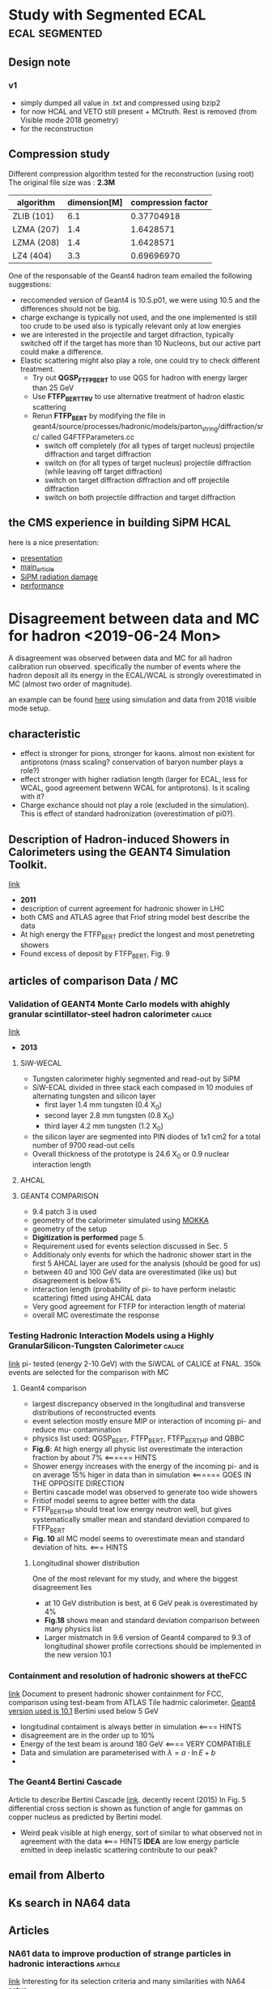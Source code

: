 * Study with Segmented ECAL                                  :ecal:segmented:
** Design note
*** v1
  - simply dumped all value in .txt and compressed using bzip2
  - for now HCAL and VETO still present + MCtruth. Rest is removed (from Visible mode 2018 geometry)
  - for the reconstruction
** Compression study
   Different compression algorithm tested for the reconstruction (using root)
    The original file size was : *2.3M*
    | algorithm  | dimension[M] | compression factor |
    |------------+--------------+--------------------|
    | ZLIB (101) |          6.1 |         0.37704918 |
    | LZMA (207) |          1.4 |          1.6428571 |
    | LZMA (208) |          1.4 |          1.6428571 |
    | LZ4  (404) |          3.3 |         0.69696970 |
    |------------+--------------+--------------------|
     #+TBLFM: $3=2.3/$2
  One of the responsable of the Geant4 hadron team emailed the following suggestions:
  - reccomended version of Geant4 is 10.5.p01, we were using 10.5 and the differences
    should not be big.
  - charge exchange is typically not used, and the one implemented is still too crude to be used
    also is typically relevant only at low energies
  - we are interested in the projectile and target difraction, typically switched off if the target 
    has more than 10 Nucleons, but our active part could make a difference.
  - Elastic scattering might also play a role, one could try to check different treatment.
    - Try out *QGSP_FTFP_BERT* to use QGS for hadron with energy larger than 25 GeV
    - Use *FTFP_BERT_TRV* to use alternative treatment
      of hadron elastic scattering
    - Rerun *FTFP_BERT* by modifying the file in geant4/source/processes/hadronic/models/parton_string/diffraction/src/
      called G4FTFParameters.cc
      - switch off completely (for all types of target nucleus) projectile diffraction and target diffraction
      - switch on (for all types of target nucleus) projectile diffraction (while leaving off target diffraction)
      - switch on target diffraction diffraction and off projectile diffraction
      - switch on both projectile diffraction and target diffraction
** the CMS experience in building SiPM HCAL
   here is a nice presentation:
   - [[https://indico.cern.ch/event/853149/contributions/3587886/attachments/1919351/3175953/Tlisov_SiPMs_HCAL.pdf][presentation]]
   - [[https://www.sciencedirect.com/science/article/pii/S0168900209020841?via%3Dihub][main_article]]
   - [[https://www.sciencedirect.com/science/article/pii/S0168900215000388?via%3Dihub][SiPM radiation damage]]
   - [[https://linkinghub.elsevier.com/retrieve/pii/S0168900206022704][performance]]
* Disagreement between data and MC for hadron <2019-06-24 Mon>
  A disagreement was observed between data and MC for all hadron calibration run observed.
  specifically the number of events where the hadron deposit all its energy in the ECAL/WCAL
  is strongly overestimated in MC (almost two order of magnitude). 
  
  an example can be found [[/home/deppy/polybox/PhD/org_files/run_May_2018/plots/hadron_comparison/ecal_hadrons_comp.pdf][here]] using simulation and data from 2018 visible mode setup.
** characteristic
   - effect is stronger for pions, stronger for kaons. almost non existent for antiprotons (mass scaling? conservation of baryon number plays a role?)
   - effect stronger with higher radiation length (larger for ECAL, less for WCAL, good agreement betwenn WCAL for antiprotons). Is it scaling with it?
   - Charge exchance should not play a role (excluded in the simulation). This is effect of standard hadronization (overestimation of pi0?).
** Description of Hadron-induced Showers in Calorimeters using the  GEANT4 Simulation Toolkit. 
   [[https://ieeexplore.ieee.org/stamp/stamp.jsp?tp=&arnumber=6154433][link]]
   - *2011*
   - description of current agreement for hadronic shower in LHC
   - both CMS and ATLAS agree that Friof string model best describe the data
   - At high energy the FTFP_BERT predict the longest and most penetreting showers
   - Found excess of deposit by FTFP_BERT, Fig. 9
** articles of comparison Data / MC
*** Validation of GEANT4 Monte Carlo models with ahighly granular scintillator-steel hadron calorimeter :calice:
    [[https://iopscience.iop.org/article/10.1088/1748-0221/8/07/P07005/pdf][link]]
    - *2013*
**** SiW-WECAL
    - Tungsten calorimeter highly segmented and read-out by SiPM
    - SiW-ECAL divided in three stack each compased in 10 modules of alternating tungsten and silicon layer
      - first layer 1.4 mm tungsten (0.4 X_0)
      - second layer 2.8 mm tungsten (0.8 X_0)
      - third layer 4.2 mm tungsten (1.2 X_0)
    - the silicon layer are segmented into PIN diodes of 1x1 cm2 for a total number of 9700 read-out cells
    - Overall thickness of the prototype is 24.6 X_0 or 0.9 nuclear interaction length
**** AHCAL
**** GEANT4 COMPARISON
     - 9.4 patch 3 is used
     - geometry of the calorimeter simulated using [[https://ilcsoft.desy.de/portal/software_packages/mokka/][MOKKA]]
     - geometry of the setup
     - *Digitization is performed* page 5.
     - Requirement used for events selection discussed in Sec. 5
     - Additionaly only events for which the hadronic shower start in the first 5 AHCAL layer are used for the analysis (should be good for us)
     - between 40 and 100 GeV data are overestimated (like us) but disagreement is below 6%
     - interaction length (probability of pi- to have perform inelastic scattering) fitted using AHCAL data
     - Very good agreement for FTFP for interaction length of material
     - overall MC overestimate the response
*** Testing Hadronic Interaction Models using a Highly GranularSilicon-Tungsten Calorimeter :calice:
    [[https://arxiv.org/pdf/1411.7215.pdf][link]]
    pi- tested (energy 2-10 GeV) with the SiWCAL of CALICE at FNAL. 350k events are selected
    for the comparison with MC
**** Geant4 comparison
     - largest discrepancy observed in the longitudinal and transverse distributions of reconstructed events
     - event selection mostly ensure MIP or interaction of incoming pi- and reduce mu- contamination
     - physics list used: QGSP_BERT, FTFP_BERT, FTFP_BERT_HP and QBBC
     - *Fig.6*: At high energy all physic list overestimate the interaction fraction by about 7% <====== HINTS
     - Shower energy increases with the energy of the incoming pi- and is on 
       average 15% higer in data than in simulation <====== GOES IN THE OPPOSITE DIRECTION
     - Bertini cascade model was observed to generate too wide showers
     - Fritiof model seems to agree better with the data
     - FTFP_BERT_HP should treat low energy neutron well, but gives systematically
       smaller mean and standard deviation compared to FTFP_BERT
     - *Fig. 10* all MC model seems to overestimate mean and standard deviation of hits. <=== HINTS
***** Longitudinal shower distribution
      One of the most relevant for my study, and where the biggest disagreement lies
      - at 10 GeV distribution is best, at 6 GeV peak is overestimated by 4%
      - *Fig.18* shows mean and standard deviation comparison between many physics list
      - Larger mistmatch in 9.6 version of Geant4 compared to 9.3 of longitudinal shower profile
        corrections should be implemented in the new version 10.1
*** Containment and resolution of hadronic showers at theFCC
    [[https://arxiv.org/pdf/1604.01415.pdf][link]]
    Document to present hadronic shower containment for FCC, comparison using test-beam from 
    ATLAS Tile hadrnic calorimeter.
    _Geant4 version used is 10.1_ Bertini used below 5 GeV

    - longitudinal contaiment is always better in simulation <==== HINTS
    - disagreement are in the order up to 10%
    - Energy of the test beam is around 180 GeV <==== VERY COMPATIBLE
    - Data and simulation are parameterised with $\lambda = a \cdot \ln{E} + b$
    - 
*** The Geant4 Bertini Cascade
    Article to describe Bertini Cascade [[https://reader.elsevier.com/reader/sd/pii/S0168900215011134?token=9A161C20D620FAE6A9924EEB5AE39281EFFF40658C9EF8DFEFCD2804AA8ADC790A0AC23E46383A6CF9699C1D96B7964F][link]]. decently recent (2015)
    In Fig. 5 differential cross section is shown as function of angle for gammas on copper nucleus
    as predicted by Bertini model.
    - Weird peak visible at high energy, sort of similar to what observed not in agreement with the data <=== HINTS
      *IDEA* are low energy particle emitted in deep inelastic scattering contribute to our peak?

** email from Alberto 
** Ks search in NA64 data
** Articles
*** NA61 data to improve production of strange particles in hadronic interactions :article:
    [[/home/deppy/polybox/PhD/materials/Kshort/Abgrall2016_Article_MeasurementsOfPiPmΠKPmKK0SKS0V.pdf][link]]
    Interesting for its selection criteria and many similarities with NA64 setup
    - Selection criteria for K0s     [[/home/deppy/polybox/PhD/materials/Kshort/Abgrall2016_Article_MeasurementsOfPiPmΠKPmKK0SKS0V.pdf::12][page12]]
    - A parameter space of {p,$\theta$} is shown in  [[/home/deppy/polybox/PhD/materials/Kshort/Abgrall2016_Article_MeasurementsOfPiPmΠKPmKK0SKS0V.pdf::13][page13]]
    - Background for the $K^0_S$ is typically parameterized with an *exponential*, for $\Lamba$ a 3rd degree Cherenkov polinomia
    - For fitting the invariant mass following function were tested:
      1. Bifurcated Gaussian for the peak signal
      2. 3rd, 4rd Degree *Chebyshev* polynomial
    - Uncertainty was also calculated by varying a bit the cuts along the region and see the differences
    - *Feed-down correction:* subtract hadron coming from secondary interactions  [[/home/deppy/polybox/PhD/materials/Kshort/Abgrall2016_Article_MeasurementsOfPiPmΠKPmKK0SKS0V.pdf::15][page15]]
    - *Systematic uncertainty:*
      1. _Hadron loss_: requires track match with the TOF hits
      2. _Reconstruction efficiency_: Following criteria were varied to estimate the uncertainty:
         + Minimum number of point measured in the track
         + azimuthal angle
         + impact parameter
      3. _Forward acceptance_
      4. _ToF-F reconstruction_: estimated using a sample of events with very strict selection criteria
         and a conservative value of 50% was assigned.
      5. _Secondary interaction and non-Hyperion feed down correction_
      6. _Hyperion feed-down correcton_
    - *the h- analysis method:* based on the fact that $\pi^-$ are largely dominating the sample. thus PID
      can be skypped and a small correction of non $\pi^-$ can instead be estimated using simulation  [[/home/deppy/polybox/PhD/materials/Kshort/Abgrall2016_Article_MeasurementsOfPiPmΠKPmKK0SKS0V.pdf::20][page20]]
*** Analysis of V events
    [[/home/deppy/polybox/PhD/materials/Kshort/Analysis_Vevents.pdf][link]]
    *Authors:* J. Podolanski & R. Armenteros (1954)
    Useful variable for two body decay are discussed in this article
    - Assumin momenta of decayed particle and their angle has been measured all kinematics can be reconstructed
    - The following is true for the quantities:
      \[

      E_a E_t - p_a p_b cos \phi_{ab} = (m^2_a m^2_b + M^2 p^{*2})^2

      \]
    - Analysis is performed following the three variables
      \[      
      p^* = \frac{1}{2 M} [M^2-(m_1+m_2)^2]^{\frac{1}{2}}[M^2-(m_1-m_2)^2]^{\frac{1}{2}}      
      \alpha^*=\frac{m^2_1-m^2_2}{M^2}
      \epsilon^*=2p^*/M
      \]
      1. $\epsilon^*$ measures the _energy release_. if 0 no energy is released, if 1 the whole invariant mass of the 
         primary is converted in kinetic energy.

      2. $\alpha^*$ represent  the _asymmetry_ of the decay for 0  $m_2 = m_1$ to $\alpha^* = 1 - \epsilon^*$ for $m_2 = 0$

      3. The energy scale is finally calculated when either M or $p^*$ are given
*** Comparison of proton shower developments in the BGO calorimeter of the Dark Matter Particle Explorer between GEANT4 and FLUKA simulations
    - https://arxiv.org/abs/2009.13036

* Time testes
** Simulation time                                               :simulation:
   Using simulation of invisible mode with VHCAL, shooting 100 electron and 100 muons with 100 GeV:
   - $e^-$ 480 seconds
   - $\pi^-$ 210 seconds, factor 2 to electrons
   - $\mu^-$ 8 seconds, factor 60 to electrons
** compression of output file of simulation (.d)
*** test 1
    *description:* tried different compression method to compress a sample file
    coming from visible mode 2018 full simulation of the setup.
    file used is:[[/home/deppy/BackupDisk/Analysis2018/sample/compression_test/hadron_test.d][link]]
    The original file size was : *12M*
    | algorithm  | dimension[M] | compression factor |
    |------------+--------------+--------------------|
    | gzip -9    |           4. |                 3. |
    | gzip -1    |          4.6 |          2.6086957 |
    | tar -czf   |          4.0 |                 3. |
    | tar -cvjSf |          3.3 |          3.6363636 |
    | 7za a -t7z |          3.4 |          3.5294118 |
    | xz -zk     |          3.4 |          3.5294118 |
    | bzip2 -zk  |          3.3 |          3.6363636 |<=== *FASTEST AND BEST COMPRESSION!*
    |------------+--------------+--------------------|
     #+TBLFM: $3=12/$2
* background studies
** analysis of verbose of monch simulation
   most of events wich leave energy in the signal box of SRD seems to be caused by inelastic scattering of pion before the ECAL, however by browsing event it seems this events
   don't trigger very making them much less dangerous. Here is some phenomenology experienced:
*** pion
**** hit in the srd
      - pi^- inelastic scattering producing pi^0 that decays into gammas that hit the SRD
      - other gamma with more than 2 GeV energy that hits the SRD
      - e+ with more than 3 GeV energy hitting the SRD, also created by high energetic gammas produced in a pi0 decays
      - pi- with 365 MeV energy hitting the SRD
      - pi+ with  more than 2 GeV energy from inelastic scattering hitting the SRD
      - proton with 50 MeV hitting the SRD
**** general phenomenology
      - production of multiple neutron nuclei that hit SRD
      - dueteron created in the inelastic scattering with 50 MeV energy starting to create a lot of hadron ionization
      - kaon+ created with 1 GeV energy starting to ionize a lot
      - pi- created with 1 GeV energy starting to ionize a lot
      - alpha particle with 13 MeV energy that starts ionize
      - triton created in the mylar windows of the MicroMega with 30 MeV energy
      - alpha with ~200 MeV
**** trigger events!
***** 
      - pi- reaching the ecal and scatters
      - neutron with 13 MeV energy backscatters to SRD
      - bunch of neutron are created in a inelastic scattering of a pi-, any of them scatter backward, one of them reach SRD, pi0 with 151 MeV travel in the right direction and decays,
	proton with 100 energy travel in the right direction,
	*description of the event*:: pi- reach ecal and inelastically scatters, pi- with 13 GeV alo scatters and create a great number of baryon, some neutron with MeV energy backscatter and reach the srd

***** 
      - pi- reaching the ecal and scatters
      - neutrons of 200 MeV scatters and reach the SRD
***** 
      - pi- successfulyy hit ecal and scatters inelastically
      - gamma with 2 MeV reach SRD produced by inelastic scattering of a neutron
      - neutron with 70 MeV hit the SRD after being produced in the backscattering of a neutron produced by the primary with 13 GeV
	*description of event*: pi- reaching the ecal and producing a neutron, which backscatters into another neutron that hits the SRD
***** 
       	- pi- sucessfulyy reach ECAL and inelastically scatters
       	- gamma with 48.3 MeV reach SRD counter produced in the ECAL converter with 212 MeV in a bremstrahlung event
       	- gamma with 16.4 MeV produced in ECAL converter
       	*description of event*:: pi-hitting ecal and producing a 10 GeV pi- in the ecal, which inelastic scattering produce also various charged particle in the opposite direction, with energy of several
       	hundred of MeV (inelastic scattering) that later emit bremstrahlung that manages to reach SRD.
***** 
      - 
*** kaon
**** hit in the srd
     - pi+ of 600 MeV produced in world hitting the SRD produced in the decay of a eta_rpime particle with original energy of 4 GeV
     - pi+ of 400 MeV produced in the decay of a rho0 particle
     - antin_nu_e hit the SRD
     - photon of 50 GeV hitting the SRD after being produced in the Magnetgap by a pi0 decay
**** general phenomenology

     - also kaon inelastic scattering, seems to be more probable
     - proton of 1 MeV
     - proton of 20 MeV hitting the tube
     - kaon decayed inside the magnet box into a pi0 and anti_nu_e and electron with energy in GeV range
**** trigger event!
***** 
	   - kaon decayed inside the magnet box into a pi0 and anti_nu_e and electron with energy in GeV range
	   - trigger activated by a gamma passing through the scintillator
	     - 
***** 
      - kaon sucessfully travel until ECAL and scatters
      - very energetic electron (60 MeV) knock on in the air near the ecal and scatters against the SRD
***** 
      - kaon reach ecal and scatters
      - gamma with 4.34 MeV backscatters produced by an electron of 183 MeV that also backscattered produce by a 935 MeV pi- produced in the shower       
***** 
      - kaon successfulyy reach ECAL and scatters
      - neutron of 155 MeV scatters in the ecal
***** 
      - inelastic scattering of kaon just before ecal! (312 mm)
      - gamma of 77.2 MeV backscatters from preshower into SRD from 147 MeV e+, all originted by the decay of a 154 MeV pi0
***** sim 357 ev19829
      - kaon succssfulyy reach ecal and inelstically scatters
      - pi- backscatters with initial energy of 156 MeV (75 mm inside preshower) and exit with energy of 90 MeV reaching srd. all generated by a 26 GeV pi+ produced by the primary
      - 
***** sim 357 ev6918
      - Decay in the magnetbox of kaon!
      - gamma of 1 MeV hitting the srd created in the bremstrahlung of an electron, tracing back all was created from a pi0
      - trigger activated by a pi- created in the decay of K of 89 GeV
      - *event description* kaon decay into pi- and pi0, the first activate the trigger the second activate SRD
***** sim 357 ev17788
      - kaon reach ecal and scatters inelastically
      - neutron backscatters (57 MeV in 638 mm into ecal) back to srd
***** sim 357 ev816
      - kaon reach ecal and scatters inelastically
      - pi- of 75.8 backscatters from vetocell? back to srd. created in inelastic scattering of  600 MeV pi-
*** anti proton       
**** trigger events!
***** sim305 ev 8902
      - p- reaches ecal and scatters inelastically
      - gamma of 8.32 MeV produced in the 55mm of the ecal backscatters against the SRD. all can be traced back to pi0 created in a inelastic scattering of a 5 GeV neutron
***** sim305 ev 17904
      - p- reaches ecal and scatters inelastically
      - gamma of 15 MeV backscatters to SRD produced 25 mm in the ecal, all traced back to a $pi^0$ of 27 MeV produced in the original inelastic scattering
***** sim439 ev12000
      - inelastic scattering of pi- in HodoscopePV! 218mm from ecal!
      - backscattering of e+ of 43.8 MeV backscatters to SRD produced 43mm in the ecal. all can be traced back from anti_proton
	created in the original inelastic scattering but scatterd inside the ECAL.
***** sim439 ev7338
      - p- reaches ecal and scatters inelastically
      - gamma with 81 MeV produced in 24 mm from ECAL backscatters against SRD, all began from a pi+ from an inelastic
	scattering producing pi0[90 MeV] and then decay.
       
*** muon
    only 3 events out of 10^{7} manage to trigger both SRD and trigger
**** trigger event!
***** sim 102 ev14342
      - muon manage to pass all the setup, losing 105 MeV in total
      - electron of 39 MeV hits SRD, the electron was produced in the membrane_1 two meter froom ecal
	the electron manage to activate all crystal together
      - 
***** sim 112 ev4332
      - muon get through all the setup
      - electron of 24 MeV generated 2.14 meter from the ecal manages
***** sim 422 ev2554
      - muon travel through all the setup
      - electron of 13 MeV generated 2.27 meter from ecal hit the srd
***** sim 112 ev0
      - muon travel through all the setup undetected
	-    

** analysis of new verbose mode using kaon- with 4mm included
   a new simulation with 4mm and kaon and full setup with segmentation was performed at a level of 10^7 and the result and events that passed the following cut were saved (13 event found):
   - trigger activated
   - each srd between 1 MeV and 70 MeV
   - less than 60 GeV energy deposit in ecal
   - less than 5 GeV energy deposit in HCAL
*** event saved scanned in verbose mode
**** sim 116 ev3056
     - kaon decays in WorldPV, approximately just before hitting the tube after passing 2 MicroMegas, decay product are: *pi0* with 15 GeV, neutrino with 48.6 GeV and electron with 36.7 GeV
     - gamma with 0.067 MeV hits SRD, produced in synchrotron radiation of decaying electron
     - gamma of 0.679 hits SRD in the same way
     - gamma of 0.365 hits SRD produced in the same way
     - other gamma of 7.12 MeV hits SRD produced in the same way
     - etc.
Kaon decays before magnet and produced electron gives synchrotron radiation signature in SRD. event is rejected by veto and micromega (maybe)
**** sim228 ev14835
     - inelastically scattering of kaon just at beginning of setup before reaching any MM
     - gamma of 1 MeV hit SRD produced in the bremstrahlung of incoming electron
     - gamma of 0.6 hitting SRD
     - gamma of 0.5 hitting SRD
     - e+ of 80 MeV hitting SRD
     - etc.
kaon scatters inelastically and the torrent of particle hit srd
**** sim431 ev16004
     kaon scatters inelastically between MM1 and MM2
     - 
very similar to previos one
** shower profile
   tried with new analysis on shower profile by taking the fraction of energy deposited. In the ecal cells neighboring
   the central cell (3,3) of the ecal. While results in the simulation seems promising use the same profile on the data
   (run 2363 for electrons and run 2204 for hadron were compared) gives some unpredictable result. For the simulation a cut
   of 0.1 on the chi square was used while one of 1600 for the simulation were the difference were huge. Here some table of efficiency
   and purity:
   |                                         | electron |  pion | kaon |
   |-----------------------------------------+----------+-------+------|
   | simulation                              |     0.99 | 0.073 |      |
   | simulation with resolution and pedestal |      0.9 | 0.011 |      |
   | data                                    |          |       | ---  |
   |-----------------------------------------+----------+-------+------|
*** comparison of shower profile got from data and simulation
    shower profile was taken from the data of run 2363 using the same strategy
    as in the simulation. The following cut were applied before collecting the
    profile in order to check a good sample of electrons:
    - entrance angle of the particle less than 5 mrad
    - only 1 cluster in both MM1 and MM4
    - beam spot of 3 cm diameter center in center of central cell of ecal
    - srd cut [1,70] for each srd crystal
    - scintillator timing between [160,225] ns
    - pedestal less than 6 ADC from the mean in each of the cell used (central
      and neighbour cell)

      this profile were used to put a cut of 30 chi square to reject improper
      showe profile.
**** table efficiency run 2363
     this table illustrate the efficiency in different region for run 2363. The additional order of magnitude suppression
     for the post spot in the hadron run is due a misalligment of the beam and does not have a phys
     | cut       | ecal < 50 | 50 < ecal < 80 hcal < 5 | 90 < ecal < 110 | ecal > 110 | hadron run 2204 |
     |-----------+-----------+-------------------------+-----------------+------------+-----------------|
     | pre spot  |    0.0021 |                    0.03 |            0.65 |       0.07 | 0.002           |
     | post spot |    0.0010 |                    0.01 |             0.5 |       0.04 | 0.00023         |
     |-----------+-----------+-------------------------+-----------------+------------+-----------------|
     
     a second approach was to measure efficiency after all beam purity cut and srd cut were applied. This increase drammatically
     the efficiency. The efficiency for a cut of 20 on the Chi-square was: *94.4* \%
**** efficiency for hadrons
     | cut       | simulation of pion | hadron run 2204 | hadron in run 2204 after beam spot |
     |-----------+--------------------+-----------------+------------------------------------|
     | pre spot  |              0.021 |           0.002 | ---------                          |
     | post spot |                    |         0.00023 | 0.006                              |
     |-----------+--------------------+-----------------+------------------------------------|
*** chi square comparison simulation-data
    similar approach was used but using the shower profile obtained by the simulation of 100 GeV electrons.
    
**** efficiency in simulation
     a cut of 0.1 in the chi square was used since the shower profile was highly
     idealized a TProfile using the "s" option was used. no resolution added.
     | particle | total efficiency | efficiency E>10 |
     |----------+------------------+-----------------|
     | electron |            0.993 | 0.98            |
     | pion     |            0.014 | ...             |
     |----------+------------------+-----------------|
     the same cut was also attempted for the dark photons. It was observed a big 
     suppression for electron with less than 20 GeV energy:
     | particle              | E > 20 |   E<20 |
     |-----------------------+--------+--------|
     | dark photon pre cut   |  12700 |      2 |
     | dark photon after cut | 645800 | 641200 |
     |-----------------------+--------+--------|

*** dark photon profile
    it was analysed the efficiency of such a cut was investigate. first of all I observed that between the total number of
    Dark photon produce *780386* the one lying in the signal region E<50 GeV was only: *27300* lie in the signal region for an
    efficiency of: 
**** graph
*** comparison at different geant4 cut <2017-05-10 Mit>
    first guess simulation with 10^5 events at 0.001 , 0.01 and 0.1 *mm* cut was performed with wrong results. Second simulation at
    higher statistics with 0.3 , 0.5 , 0.7 *mm* cut was performed and the result compared with the data. A significant displacement
    of the peak in the central cell 3X3 was found between data and simulation. Next step would be to correct such disagreement manually
    but this will of course destroy the agreement of the spectra since it normally depend of the fraction of the spectra.
    - *The result of a gaussian peak of the cell 3x3 in data run 2363 in the simulation was:
| NO. | NAME     |       VALUE |       ERROR |        SIZE |   DERIVATIVE |
|   1 | Constant | 5.57113e+04 | 7.45929e+01 | 6.95675e+00 | -1.77585e-05 |
|   2 | Mean     | 6.41551e+01 | 3.63613e-03 | 4.15556e-04 |  2.04011e-01 |
|   3 | Sigma    | 3.32763e+00 | 2.81634e-03 | 1.46159e-05 | -1.05025e+01 |


the very same fit on the spectra of the simulation described above was instead:
| NO. | NAME     |       VALUE |       ERROR |         SIZE |   DERIVATIVE |
|   1 | Constant | 6.80317e+04 | 8.35329e+01 | -6.50450e-01 | -2.69839e-06 |
|   2 | Mean     | 7.63027e+01 | 3.44533e-03 | -1.61407e-05 | -6.82966e-03 |
|   3 | Sigma    | 2.77075e+00 | 1.85780e-03 |  1.61121e-06 |  1.82952e+00 |

It has to be noted that the same fit in the old simulation with 1 mm tollerance (geant4 standard) was slighlty different for yet
unknow reason:
| NO. | NAME     |       VALUE |       ERROR |        SIZE |   DERIVATIVE |
|   1 | Constant | 5.00383e+04 | 7.30716e+01 | 2.25051e+00 | -2.27599e-06 |
|   2 | Mean     | 7.49614e+01 | 5.65537e-03 | 1.92958e-04 | -5.52044e-03 |
|   3 | Sigma    | 3.47636e+00 | 5.30152e-03 | 1.56421e-05 |   -2.74039e- |
|     |          |             |             |             |              |
*** investigating optimal choose for bin size in the TProfiles <2017-05-29 Mon>
    the problem of the optimal length of a bin of a TProfile depends on the number of statistcs
    that one wants per bin and the precision that ones want to investigate the distribution.
    The main variable however would be how much precisely the extrapolation of the MM on
    the Ecal. A small montecarlo code was developed to investigate this. the code can be
    found here: [[/home/emilio/polybox/PhD/code/c++/montecarlo/extrapolate_line_err.cc][code]]
    where:
    - z1 :: position of the MicroMegas Nr.3
    - z2 :: position of the MicroMegas Nr.4
    - Ecal_pos :: position of the Ecal
    - errX :: Resolution of the MicroMegas
    - errZ :: error in the position of the detectors
    - DeltaX :: difference in the hit position in the X axis
		
		different values where inputted for the unknown value errZ and DeltaX, ranging from *[1,30] mm* for DeltaX and
		from *[1,5] mm* for errZ, in both cases the error still to be dominated by the pure error in the MicroMegas resolution:
		giving always ~ 0.13 mm as error. for large DeltaX (~ 30 mm) the error of course scales much more with errZ. But it is still
		around the same values as long as errZ is around ~1 mm. Nevertheless in order to have a more stringest statistics the binning
		will be choosen to be a square of width 0.5 mm, that for sure won't exceed the error and will provide a meaningfull statistic.
*** comparison using code in the official reconstruction <2017-06-19 Mon>
    The chi-square computation was applied to calibration run 2363, hadron run 2204 and physical
    run 2441 to test the effect. The same was done using both data-database and MC-database. The
    benchmark cut used was of 2 chi using the data-database and 40 for the simulation database to take
    the shift observed in the chi-square into account. A cut of two was observed when simulation database
    was used on simulation was maximum comparability.
**** all cell    
    |     run | simulation database | data database |
    |---------+---------------------+---------------|
    |    2363 |               0.809 |          0.94 |
    |    2204 |              0.0042 |        0.0012 |
    |    2441 |                 --- |           --- |
    | MC-elec |                     |               |
    | MC-hadr |              0.0052 |               |
    |---------+---------------------+---------------|
**** central cells
    |     run | simulation database | data database |
    |---------+---------------------+---------------|
    |    2363 |                0.86 | 0.93          |
    |    2204 |              0.0012 | 0.0031        |
    |    2441 |                 --- | ---           |
    | MC-elec |                0.98 | ---           |
    | MC-hadr |              0.0052 | ---           |
    |---------+---------------------+---------------|
    |         |                     |               |  
** analysis<2017-08-04 Fre>
*** new analysis code developed for na64<2017-08-04 Fre>      :analysis:2016:
    a new code was developed to efficiently analyse NA64 data, two files [[/home/emilio/polybox/PhD/code/c++/p348-personal/analysis-daq/analysis.cc][analysis.cc]] 
    and  [[/home/emilio/polybox/PhD/code/c++/p348-personal/analysis-daq/p348utilities.h][p348utilities.h]]. To define function usefull in the main code. Still some 
    thing are to be done to perfect the code. To send efficiently jobs the skript 
    [[/home/emilio/polybox/PhD/org_files/runtxt_autumn2016/batch.sh][batch.sh]]. A collection of .txt file with usefull run organize as the presentation
    by Toropin [[https://indico.cern.ch/event/616409/contributions/2488057/attachments/1417949/2171593/report-24feb2017.pdf][link]]. The collection can be found in [[/home/emilio/polybox/PhD/org_files/runtxt_autumn2016][runtxt_autumn2016]].
    Some improvement for the code can be done:
**** possible improvements<2017-08-04 Fre>
***** TODO make the shower profile database autmotically loaded from the right directory
      asked Anton about it if he can do something<2017-08-04 Fre>
***** TODO find additional cut<2017-08-04 Fre>
***** TODO put the code on git<2017-08-04 Fre>
**** results                                                       :analysis:
     - Results of the analysis together with a description are stored in pcposeth5<2017-08-04 Fre>
     - a backup will soon be stored on cernbox.
     - 
***** tables<2017-08-24 Don>
****** calibration run 2182
******* total events
| type of cut              | all entries | signal region | electron region | hadron region |
|--------------------------+-------------+---------------+-----------------+---------------|
| nocut                    |  2.6741e+06 |            26 |          291031 |         33367 |
| SRDOK                    | 2.25413e+06 |            18 |          250563 |          3159 |
| CHIOK                    | 2.22367e+06 |             0 |          279469 |           138 |
| ECAL_ootOK               | 2.57304e+06 |            22 |          281916 |         26280 |
| VETOOK                   | 1.28626e+06 |             0 |          137569 |             5 |
| HCALtotOK                | 1.85663e+06 |             2 |          205124 |             0 |
| HasHitOK                 | 2.29804e+06 |            17 |          249127 |         27923 |
| NclustersOK              | 2.49802e+06 |            24 |          272394 |         31098 |
| AngleOK                  | 2.46055e+06 |            22 |          267736 |         30931 |
| MomOK                    | 1.74958e+06 |             0 |          191550 |         20044 |
| BeamOK                   | 1.84488e+06 |             1 |          203962 |         16985 |
| MMtotOK                  | 1.61597e+06 |             0 |          180931 |         14857 |
| ECALRatioOK              | 2.48939e+06 |             0 |          289985 |          1692 |
| ECALTimeRatioOK          | 2.26904e+06 |             1 |          234356 |         16200 |
| ECALCentralOK            |  2.6269e+06 |             0 |          290372 |         22432 |
| SHWOK                    | 2.66134e+06 |            24 |          289757 |         26921 |
| ECALtotOK                |  2.1208e+06 |             0 |          233557 |           577 |
| S1_timeOK                |  2.6741e+06 |            26 |          291031 |         33367 |
| BurstOK                  |  2.6741e+06 |            26 |          291031 |         33367 |
| Donskovcut               |      575586 |             0 |           61226 |             0 |
| Donskovcut_MM            |      427051 |             0 |           45662 |             0 |
| Donskovcut_noHCAL        |      812384 |             0 |           86231 |             0 |
| Donskovcut_MM_noHCAL     |      602376 |             0 |           64165 |             0 |
| Donskovcut_Chi           |      374665 |             0 |           44450 |             0 |
| Donskovcut_MM_Chi        |      374665 |             0 |           44450 |             0 |
| Donskovcut_MM_noHCAL_Chi |      716753 |             0 |           83481 |             0 |
| SRDChiOK                 | 1.90364e+06 |             0 |          241174 |            65 |
| SRDChiMMOK               | 1.16582e+06 |             0 |          153332 |            36 |
| SRDChiMMVETOOK           |      583336 |             0 |           73567 |             0 |
|--------------------------+-------------+---------------+-----------------+---------------|
******* efficiencies
| type of cut              | all entries | signal region | electron region | hadron region |
|--------------------------+-------------+---------------+-----------------+---------------|
| nocut                    |         100 |           100 |             100 |           100 |
| SRDOK                    |      84.295 |       69.2308 |          86.095 |       9.46744 |
| CHIOK                    |     83.1559 |             0 |         96.0272 |      0.413582 |
| ECAL_ootOK               |     96.2207 |       84.6154 |          96.868 |       78.7605 |
| VETOOK                   |     48.1008 |             0 |         47.2695 |     0.0149849 |
| HCALtotOK                |     69.4301 |       7.69231 |         70.4818 |             0 |
| HasHitOK                 |      85.937 |       65.3846 |         85.6015 |       83.6845 |
| NclustersOK              |     93.4153 |       92.3077 |         93.5962 |       93.1999 |
| AngleOK                  |     92.0142 |       84.6154 |         91.9957 |       92.6994 |
| MomOK                    |     65.4266 |             0 |         65.8177 |       60.0713 |
| BeamOK                   |     68.9904 |       3.84615 |         70.0826 |       50.9036 |
| MMtotOK                  |     60.4305 |             0 |          62.169 |        44.526 |
| ECALRatioOK              |     93.0927 |             0 |         99.6406 |       5.07088 |
| ECALTimeRatioOK          |     84.8523 |       3.84615 |         80.5261 |        48.551 |
| ECALCentralOK            |     98.2347 |             0 |         99.7736 |       67.2281 |
| SHWOK                    |     99.5226 |       92.3077 |         99.5622 |       80.6815 |
| ECALtotOK                |      79.309 |             0 |         80.2516 |       1.72925 |
| S1_timeOK                |         100 |           100 |             100 |           100 |
| BurstOK                  |         100 |           100 |             100 |           100 |
| Donskovcut               |     21.5245 |             0 |         21.0376 |             0 |
| Donskovcut_MM            |     15.9699 |             0 |         15.6897 |             0 |
| Donskovcut_noHCAL        |     30.3797 |             0 |         29.6295 |             0 |
| Donskovcut_MM_noHCAL     |     22.5263 |             0 |         22.0475 |             0 |
| Donskovcut_Chi           |     14.0109 |             0 |         15.2733 |             0 |
| Donskovcut_MM_Chi        |     14.0109 |             0 |         15.2733 |             0 |
| Donskovcut_MM_noHCAL_Chi |     26.8035 |             0 |         28.6846 |             0 |
| SRDChiOK                 |     71.1878 |             0 |         82.8688 |      0.194803 |
| SRDChiMMOK               |     43.5967 |             0 |         52.6858 |      0.107891 |
| SRDChiMMVETOOK           |     21.8143 |             0 |         25.2781 |             0 |
|--------------------------+-------------+---------------+-----------------+---------------|
****** calibration run 2363
******* total events
| type of cut              | all entries | signal region | electron region | hadron region |
|--------------------------+-------------+---------------+-----------------+---------------|
| nocut                    | 1.32386e+06 |            12 |     1.29348e+06 |         11307 |
| SRDOK                    | 1.09548e+06 |            10 |     1.08711e+06 |          1178 |
| CHIOK                    | 1.28847e+06 |             0 |     1.27696e+06 |           280 |
| ECAL_ootOK               | 1.25663e+06 |            11 |     1.23167e+06 |          8966 |
| VETOOK                   | 1.01432e+06 |             0 |     1.00716e+06 |             7 |
| HCALtotOK                |      801046 |             0 |          795207 |             0 |
| HasHitOK                 |  1.2355e+06 |            10 |     1.20661e+06 |         10428 |
| NclustersOK              | 1.26316e+06 |            11 |     1.23893e+06 |         10759 |
| AngleOK                  | 1.18217e+06 |            10 |     1.15928e+06 |         10179 |
| MomOK                    |      936213 |             0 |          921460 |          7761 |
| BeamOK                   | 1.00845e+06 |             1 |          988480 |          7690 |
| MMtotOK                  |      892131 |             0 |          880281 |          6956 |
| ECALRatioOK              | 1.31302e+06 |             0 |     1.29227e+06 |          2311 |
| ECALTimeRatioOK          |  1.1399e+06 |             2 |     1.12468e+06 |          6207 |
| ECALCentralOK            | 1.32252e+06 |             0 |     1.29336e+06 |         10208 |
| SHWOK                    |  1.3172e+06 |            11 |     1.28946e+06 |          9157 |
| ECALtotOK                |  1.1327e+06 |             0 |     1.12333e+06 |           763 |
| S1_timeOK                | 1.32386e+06 |            12 |     1.29348e+06 |         11307 |
| BurstOK                  | 1.32386e+06 |            12 |     1.29348e+06 |         11307 |
| Donskovcut               |      459117 |             0 |          458759 |             0 |
| Donskovcut_MM            |      350881 |             0 |          350682 |             0 |
| Donskovcut_noHCAL        |      747430 |             0 |          746319 |             3 |
| Donskovcut_MM_noHCAL     |      570326 |             0 |          569842 |             3 |
| Donskovcut_Chi           |      350421 |             0 |          350267 |             0 |
| Donskovcut_MM_Chi        |      350421 |             0 |          350267 |             0 |
| Donskovcut_MM_noHCAL_Chi |      741816 |             0 |          741121 |             3 |
| SRDChiOK                 | 1.08099e+06 |             0 |     1.07683e+06 |           147 |
| SRDChiMMOK               |      761535 |             0 |          760220 |           100 |
| SRDChiMMVETOOK           |      600918 |             0 |          600357 |             3 |
|--------------------------+-------------+---------------+-----------------+---------------|
******* efficiencies
| type of cut              | all entries | signal region | electron region | hadron region |
|--------------------------+-------------+---------------+-----------------+---------------|
| nocut                    |         100 |           100 |             100 |           100 |
| SRDOK                    |     82.7486 |       83.3333 |         84.0457 |       10.4183 |
| CHIOK                    |     97.3271 |             0 |         98.7234 |       2.47634 |
| ECAL_ootOK               |      94.922 |       91.6667 |         95.2217 |        79.296 |
| VETOOK                   |     76.6182 |             0 |         77.8647 |     0.0619086 |
| HCALtotOK                |     60.5084 |             0 |         61.4783 |             0 |
| HasHitOK                 |     93.3253 |       83.3333 |         93.2846 |       92.2261 |
| NclustersOK              |     95.4148 |       91.6667 |         95.7831 |       95.1534 |
| AngleOK                  |     89.2975 |       83.3333 |         89.6252 |       90.0239 |
| MomOK                    |     70.7185 |             0 |          71.239 |       68.6389 |
| BeamOK                   |     76.1747 |       8.33333 |         76.4204 |        68.011 |
| MMtotOK                  |     67.3887 |             0 |         68.0555 |       61.5194 |
| ECALRatioOK              |     99.1809 |             0 |         99.9066 |       20.4387 |
| ECALTimeRatioOK          |      86.104 |       16.6667 |           86.95 |       54.8952 |
| ECALCentralOK            |      99.899 |             0 |         99.9909 |       90.2804 |
| SHWOK                    |     99.4972 |       91.6667 |         99.6894 |       80.9852 |
| ECALtotOK                |     85.5604 |             0 |         86.8457 |       6.74803 |
| S1_timeOK                |         100 |           100 |             100 |           100 |
| BurstOK                  |         100 |           100 |             100 |           100 |
| Donskovcut               |     34.6802 |             0 |         35.4671 |             0 |
| Donskovcut_MM            |     26.5044 |             0 |         27.1116 |             0 |
| Donskovcut_noHCAL        |     56.4584 |             0 |         57.6987 |     0.0265322 |
| Donskovcut_MM_noHCAL     |     43.0806 |             0 |         44.0551 |     0.0265322 |
| Donskovcut_Chi           |     26.4697 |             0 |         27.0795 |             0 |
| Donskovcut_MM_Chi        |     26.4697 |             0 |         27.0795 |             0 |
| Donskovcut_MM_noHCAL_Chi |     56.0344 |             0 |         57.2968 |     0.0265322 |
| SRDChiOK                 |     81.6547 |             0 |         83.2509 |       1.30008 |
| SRDChiMMOK               |     57.5239 |             0 |         58.7734 |      0.884408 |
| SRDChiMMVETOOK           |     45.3914 |             0 |         46.4142 |     0.0265322 |
|--------------------------+-------------+---------------+-----------------+---------------|
****** calibration run 2410
******* total events
| type of cut              | all entries | signal region | electron region | hadron region |
|--------------------------+-------------+---------------+-----------------+---------------|
| nocut                    | 3.31243e+06 |            40 |     3.10536e+06 |         26307 |
| SRDOK                    | 2.52052e+06 |            21 |     2.41178e+06 |          2837 |
| CHIOK                    | 3.21026e+06 |             0 |      3.0616e+06 |           641 |
| ECAL_ootOK               | 3.04635e+06 |            38 |     2.86966e+06 |         21058 |
| VETOOK                   | 2.29838e+06 |             2 |     2.19494e+06 |             6 |
| HCALtotOK                | 2.13973e+06 |             7 |     2.04582e+06 |             0 |
| HasHitOK                 | 2.97265e+06 |            30 |     2.78288e+06 |         23288 |
| NclustersOK              | 3.08056e+06 |            36 |     2.90605e+06 |         24369 |
| AngleOK                  | 2.88659e+06 |            35 |     2.72264e+06 |         22991 |
| MomOK                    | 2.11286e+06 |             3 |     2.00386e+06 |         15844 |
| BeamOK                   | 2.33299e+06 |             5 |     2.19705e+06 |         16466 |
| MMtotOK                  | 1.98655e+06 |             2 |     1.89265e+06 |         14215 |
| ECALRatioOK              |   3.287e+06 |             1 |       3.103e+06 |          5205 |
| ECALTimeRatioOK          | 2.70903e+06 |             0 |     2.57452e+06 |         13347 |
| ECALCentralOK            | 3.30872e+06 |             1 |     3.10506e+06 |         23235 |
| SHWOK                    |  3.2895e+06 |            38 |     3.09008e+06 |         21464 |
| ECALtotOK                | 2.69312e+06 |             0 |     2.57134e+06 |          1860 |
| S1_timeOK                | 3.31243e+06 |            40 |     3.10536e+06 |         26307 |
| BurstOK                  | 3.31243e+06 |            40 |     3.10536e+06 |         26307 |
| Donskovcut               |      995507 |             0 |          959342 |             0 |
| Donskovcut_MM            |      731696 |             0 |          705210 |             0 |
| Donskovcut_noHCAL        | 1.51426e+06 |             0 |     1.45756e+06 |             2 |
| Donskovcut_MM_noHCAL     | 1.11124e+06 |             0 |     1.07047e+06 |             1 |
| Donskovcut_Chi           |      730746 |             0 |          704523 |             0 |
| Donskovcut_MM_Chi        |      730746 |             0 |          704523 |             0 |
| Donskovcut_MM_noHCAL_Chi | 1.50275e+06 |             0 |     1.44828e+06 |             2 |
| SRDChiOK                 | 2.48275e+06 |             0 |       2.389e+06 |           282 |
| SRDChiMMOK               | 1.59618e+06 |             0 |     1.54135e+06 |           175 |
| SRDChiMMVETOOK           |  1.1633e+06 |             0 |     1.12153e+06 |             1 |
|--------------------------+-------------+---------------+-----------------+---------------|
******* efficienies
| type of cut              | all entries | signal region | electron region | hadron region |
|--------------------------+-------------+---------------+-----------------+---------------|
| nocut                    |         100 |           100 |             100 |           100 |
| SRDOK                    |     76.0929 |          52.5 |         77.6652 |       10.7842 |
| CHIOK                    |     96.9156 |             0 |          98.591 |       2.43661 |
| ECAL_ootOK               |     91.9671 |            95 |         92.4099 |       80.0471 |
| VETOOK                   |     69.3864 |             5 |         70.6823 |     0.0228076 |
| HCALtotOK                |     64.5968 |          17.5 |         65.8803 |             0 |
| HasHitOK                 |     89.7423 |            75 |         89.6153 |        88.524 |
| NclustersOK              |     93.0001 |            90 |         93.5817 |       92.6331 |
| AngleOK                  |      87.144 |          87.5 |         87.6756 |        87.395 |
| MomOK                    |     63.7859 |           7.5 |         64.5292 |       60.2273 |
| BeamOK                   |     70.4313 |          12.5 |         70.7503 |       62.5917 |
| MMtotOK                  |     59.9725 |             5 |          60.948 |        54.035 |
| ECALRatioOK              |     99.2321 |           2.5 |         99.9242 |       19.7856 |
| ECALTimeRatioOK          |     81.7838 |             0 |         82.9059 |       50.7355 |
| ECALCentralOK            |     99.8879 |           2.5 |         99.9904 |       88.3225 |
| SHWOK                    |     99.3078 |            95 |          99.508 |       81.5905 |
| ECALtotOK                |     81.3033 |             0 |         82.8035 |       7.07036 |
| S1_timeOK                |     99.9999 |           100 |             100 |           100 |
| BurstOK                  |         100 |           100 |             100 |           100 |
| Donskovcut               |     30.0537 |             0 |         30.8931 |             0 |
| Donskovcut_MM            |     22.0894 |             0 |         22.7095 |             0 |
| Donskovcut_noHCAL        |     45.7143 |             0 |         46.9369 |    0.00760254 |
| Donskovcut_MM_noHCAL     |     33.5474 |             0 |         34.4718 |    0.00380127 |
| Donskovcut_Chi           |     22.0607 |             0 |         22.6873 |             0 |
| Donskovcut_MM_Chi        |     22.0607 |             0 |         22.6873 |             0 |
| Donskovcut_MM_noHCAL_Chi |     45.3669 |             0 |         46.6382 |    0.00760254 |
| SRDChiOK                 |     74.9525 |             0 |         76.9316 |       1.07196 |
| SRDChiMMOK               |     48.1874 |             0 |         49.6352 |      0.665222 |
| SRDChiMMVETOOK           |     35.1191 |             0 |         36.1161 |    0.00380127 |
|--------------------------+-------------+---------------+-----------------+---------------|
****** hadron run 2204
******* total events
| type of cut              | all entries | signal region | electron region | hadron region |
|--------------------------+-------------+---------------+-----------------+---------------|
| nocut                    |      535647 |          6886 |            3404 |        500698 |
| SRDOK                    |        1085 |           320 |              65 |           675 |
| CHIOK                    |        2625 |             8 |             361 |          1483 |
| ECAL_ootOK               |      389738 |           180 |            3400 |        361458 |
| VETOOK                   |        6638 |          5710 |             227 |           530 |
| HCALtotOK                |        4624 |          3896 |             370 |            18 |
| HasHitOK                 |      469551 |           120 |            3012 |        444150 |
| NclustersOK              |      520589 |          5261 |            3326 |        488000 |
| AngleOK                  |      514427 |          6797 |            3286 |        480731 |
| MomOK                    |      412674 |            11 |            2659 |        390426 |
| BeamOK                   |      179509 |             1 |            1261 |        169815 |
| MMtotOK                  |      172189 |             0 |            1210 |        162929 |
| ECALRatioOK              |       57085 |            12 |            1035 |         52081 |
| ECALTimeRatioOK          |      320270 |            24 |            3024 |        295482 |
| ECALCentralOK            |      264231 |            24 |            1929 |        249051 |
| SHWOK                    |      397915 |           249 |            3401 |        369585 |
| ECALtotOK                |       12563 |             1 |             928 |          8069 |
| S1_timeOK                |      535053 |          6877 |            3403 |        500142 |
| BurstOK                  |      535647 |          6886 |            3404 |        500698 |
| Donskovcut               |          37 |             0 |              26 |             0 |
| Donskovcut_MM            |          26 |             0 |              20 |             0 |
| Donskovcut_noHCAL        |          51 |             0 |              35 |             0 |
| Donskovcut_MM_noHCAL     |          37 |             0 |              29 |             0 |
| Donskovcut_Chi           |          23 |             0 |              19 |             0 |
| Donskovcut_MM_Chi        |          23 |             0 |              19 |             0 |
| Donskovcut_MM_noHCAL_Chi |          46 |             0 |              32 |             0 |
| SRDChiOK                 |          74 |             1 |              50 |             2 |
| SRDChiMMOK               |          41 |             0 |              35 |             0 |
| SRDChiMMVETOOK           |          37 |             0 |              31 |             0 |
|--------------------------+-------------+---------------+-----------------+---------------|
******* efficiencies
| type of cut              | all entries | signal region | electron region | hadron region |
|--------------------------+-------------+---------------+-----------------+---------------|
| nocut                    |         100 |           100 |             100 |           100 |
| SRDOK                    |    0.202559 |       4.64711 |         1.90952 |      0.134812 |
| CHIOK                    |    0.490062 |      0.116178 |         10.6052 |      0.296187 |
| ECAL_ootOK               |     72.7602 |         2.614 |         99.8825 |       72.1908 |
| VETOOK                   |     1.23925 |       82.9219 |         6.66863 |      0.105852 |
| HCALtotOK                |    0.863255 |       56.5786 |         10.8696 |    0.00359498 |
| HasHitOK                 |     87.6605 |       1.74267 |         88.4841 |       88.7062 |
| NclustersOK              |     97.1888 |       76.4014 |         97.7086 |       97.4639 |
| AngleOK                  |     96.0384 |       98.7075 |         96.5335 |       96.0122 |
| MomOK                    |     77.0422 |      0.159744 |          78.114 |       77.9763 |
| BeamOK                   |     33.5126 |     0.0145222 |         37.0447 |       33.9157 |
| MMtotOK                  |      32.146 |             0 |         35.5464 |       32.5404 |
| ECALRatioOK              |     10.6572 |      0.174267 |         30.4054 |       10.4017 |
| ECALTimeRatioOK          |     59.7912 |      0.348533 |         88.8367 |        59.014 |
| ECALCentralOK            |     49.3293 |      0.348533 |         56.6686 |       49.7408 |
| SHWOK                    |     74.2868 |       3.61603 |         99.9119 |        73.814 |
| ECALtotOK                |     2.34539 |     0.0145222 |          27.262 |       1.61155 |
| S1_timeOK                |     99.8891 |       99.8693 |         99.9706 |        99.889 |
| BurstOK                  |         100 |           100 |             100 |           100 |
| Donskovcut               |  0.00690753 |             0 |        0.763807 |             0 |
| Donskovcut_MM            |  0.00485394 |             0 |        0.587544 |             0 |
| Donskovcut_noHCAL        |   0.0095212 |             0 |          1.0282 |             0 |
| Donskovcut_MM_noHCAL     |  0.00690753 |             0 |        0.851939 |             0 |
| Donskovcut_Chi           |  0.00429387 |             0 |        0.558167 |             0 |
| Donskovcut_MM_Chi        |  0.00429387 |             0 |        0.558167 |             0 |
| Donskovcut_MM_noHCAL_Chi |  0.00858775 |             0 |        0.940071 |             0 |
| SRDChiOK                 |   0.0138151 |     0.0145222 |         1.46886 |   0.000399442 |
| SRDChiMMOK               |  0.00765429 |             0 |          1.0282 |             0 |
| SRDChiMMVETOOK           |  0.00690753 |             0 |        0.910693 |             0 |
|--------------------------+-------------+---------------+-----------------+---------------|
****** run 2288 to 2296
******* total events
| type of cut              | all entries | signal region | electron region | hadron region |
|--------------------------+-------------+---------------+-----------------+---------------|
| nocut                    |  1.3536e+07 |         11369 |     2.03235e+06 |   1.12132e+07 |
| SRDOK                    | 2.77148e+06 |          7953 |     1.74953e+06 |        863442 |
| CHIOK                    | 2.20532e+06 |            22 |     1.97308e+06 |        119687 |
| ECAL_ootOK               | 1.10575e+07 |          8854 |     1.96045e+06 |   8.84225e+06 |
| VETOOK                   | 1.60195e+06 |           996 |     1.54086e+06 |          4144 |
| HCALtotOK                | 1.38638e+06 |           559 |     1.31796e+06 |             5 |
| HasHitOK                 | 1.23831e+07 |          7482 |     1.86223e+06 |   1.02817e+07 |
| NclustersOK              | 1.26754e+07 |          9792 |     1.95436e+06 |   1.04898e+07 |
| AngleOK                  | 1.19785e+07 |          9719 |     1.83919e+06 |   9.92111e+06 |
| MomOK                    | 8.97657e+06 |           359 |     1.44948e+06 |   7.42759e+06 |
| BeamOK                   | 9.13573e+06 |           186 |     1.53257e+06 |   7.45503e+06 |
| MMtotOK                  | 7.91541e+06 |            32 |     1.38485e+06 |   6.45326e+06 |
| ECALRatioOK              | 4.17213e+06 |            58 |     1.99025e+06 |    2.0126e+06 |
| ECALTimeRatioOK          | 7.59458e+06 |           505 |     1.75519e+06 |   5.68063e+06 |
| ECALCentralOK            | 1.23299e+07 |           165 |     1.99473e+06 |   1.01212e+07 |
| SHWOK                    | 1.12934e+07 |          9505 |     2.01754e+06 |   9.00971e+06 |
| ECALtotOK                |  2.2976e+06 |             4 |     1.74178e+06 |        450901 |
| S1_timeOK                | 1.35359e+07 |         11369 |     2.03235e+06 |   1.12132e+07 |
| BurstOK                  | 1.35358e+07 |         11369 |     2.03235e+06 |    1.1213e+07 |
| Donskovcut               |      767803 |             0 |          753978 |             0 |
| Donskovcut_MM            |      593250 |             0 |          583247 |             0 |
| Donskovcut_noHCAL        | 1.17278e+06 |             0 |     1.14977e+06 |           261 |
| Donskovcut_MM_noHCAL     |      904269 |             0 |          888238 |           195 |
| Donskovcut_Chi           |      592651 |             0 |          582937 |             0 |
| Donskovcut_MM_Chi        |      592651 |             0 |          582937 |             0 |
| Donskovcut_MM_noHCAL_Chi | 1.16511e+06 |             0 |     1.14419e+06 |           174 |
| SRDChiOK                 | 1.81983e+06 |             3 |     1.71071e+06 |         41932 |
| SRDChiMMOK               | 1.27452e+06 |             0 |     1.22022e+06 |         27469 |
| SRDChiMMVETOOK           |      970187 |             0 |          954165 |           145 |
|--------------------------+-------------+---------------+-----------------+---------------|
****** run 2297 to 2361
******* total events
| type of cut              | all entries | signal region | electron region | hadron region |
|--------------------------+-------------+---------------+-----------------+---------------|
| nocut                    | 2.34216e+07 |         24305 |          103138 |   2.28588e+07 |
| SRDOK                    | 2.06406e+06 |         16355 |           57679 |    1.7637e+06 |
| CHIOK                    |      385423 |            46 |           14208 |        250367 |
| ECAL_ootOK               | 1.85334e+07 |         18336 |           90624 |    1.8043e+07 |
| VETOOK                   |       59690 |          2873 |           14720 |          8639 |
| HCALtotOK                |      115224 |          1078 |           42248 |            21 |
| HasHitOK                 | 2.13587e+07 |         16578 |           43336 |   2.09573e+07 |
| NclustersOK              | 2.18639e+07 |         21614 |           90674 |   2.14134e+07 |
| AngleOK                  | 2.06938e+07 |         20716 |           91970 |   2.02605e+07 |
| MomOK                    | 1.52888e+07 |          1839 |           13102 |   1.51518e+07 |
| BeamOK                   | 1.53963e+07 |          1395 |           17223 |   1.51671e+07 |
| MMtotOK                  | 1.32606e+07 |           943 |           10326 |   1.31587e+07 |
| ECALRatioOK              | 4.32225e+06 |            85 |           21667 |   4.08813e+06 |
| ECALTimeRatioOK          | 1.18577e+07 |          1085 |           29362 |   1.16052e+07 |
| ECALCentralOK            | 2.09672e+07 |           335 |           29647 |   2.06389e+07 |
| SHWOK                    | 1.88784e+07 |         19649 |           80607 |   1.83846e+07 |
| ECALtotOK                |  1.0427e+06 |             6 |            5336 |        920925 |
| S1_timeOK                | 2.34215e+07 |         24305 |          103136 |   2.28588e+07 |
| BurstOK                  | 2.34206e+07 |         24305 |          103134 |   2.28579e+07 |
| Donskovcut               |         135 |             0 |              68 |             1 |
| Donskovcut_MM            |          94 |             0 |              51 |             1 |
| Donskovcut_noHCAL        |        1035 |             0 |             175 |           664 |
| Donskovcut_MM_noHCAL     |         735 |             0 |             127 |           511 |
| Donskovcut_Chi           |          26 |             0 |              12 |             0 |
| Donskovcut_MM_Chi        |          26 |             0 |              12 |             0 |
| Donskovcut_MM_noHCAL_Chi |         555 |             0 |              31 |           431 |
| SRDChiOK                 |      155313 |             7 |            1709 |         90442 |
| SRDChiMMOK               |       69059 |             0 |             194 |         58902 |
| SRDChiMMVETOOK           |         656 |             0 |              67 |           355 |
|--------------------------+-------------+---------------+-----------------+---------------|
******* efficiencies
| type of cut              | all entries | signal region | electron region | hadron region |
| nocut                    |         100 |           100 |             100 |           100 |
| SRDOK                    |     8.81266 |       67.2907 |         55.9241 |       7.71562 |
| CHIOK                    |     1.64559 |      0.189261 |         13.7757 |       1.09528 |
| ECAL_ootOK               |     79.1295 |       75.4413 |         87.8667 |       78.9322 |
| VETOOK                   |     0.25485 |       11.8206 |         14.2721 |     0.0377929 |
| HCALtotOK                |    0.491956 |        4.4353 |         40.9626 |   9.18683e-05 |
| HasHitOK                 |     91.1921 |       68.2082 |         42.0175 |       91.6815 |
| NclustersOK              |     93.3495 |       88.9282 |         87.9152 |       93.6767 |
| AngleOK                  |     88.3534 |       85.2335 |         89.1718 |       88.6334 |
| MomOK                    |     65.2763 |       7.56634 |         12.7034 |       66.2841 |
| BeamOK                   |     65.7354 |       5.73956 |          16.699 |       66.3512 |
| MMtotOK                  |      56.617 |       3.87986 |         10.0118 |       57.5652 |
| ECALRatioOK              |     18.4541 |      0.349722 |         21.0078 |       17.8843 |
| ECALTimeRatioOK          |     50.6272 |        4.4641 |         28.4687 |       50.7689 |
| ECALCentralOK            |     89.5209 |       1.37832 |          28.745 |       90.2887 |
| SHWOK                    |     80.6025 |       80.8434 |         78.1545 |        80.427 |
| ECALtotOK                |     4.45186 |     0.0246863 |         5.17365 |       4.02875 |
| S1_timeOK                |     99.9995 |           100 |         99.9981 |       99.9999 |
| BurstOK                  |     99.9959 |           100 |         99.9961 |       99.9959 |
| Donskovcut               | 0.000576391 |             0 |       0.0659311 |   4.37468e-06 |
| Donskovcut_MM            | 0.000401339 |             0 |       0.0494483 |   4.37468e-06 |
| Donskovcut_noHCAL        |    0.004419 |             0 |        0.169676 |    0.00290479 |
| Donskovcut_MM_noHCAL     |  0.00313813 |             0 |        0.123136 |    0.00223546 |
| Donskovcut_Chi           | 0.000111009 |             0 |       0.0116349 |             0 |
| Donskovcut_MM_Chi        | 0.000111009 |             0 |       0.0116349 |             0 |
| Donskovcut_MM_noHCAL_Chi |  0.00236961 |             0 |       0.0300568 |    0.00188549 |
| SRDChiOK                 |    0.663119 |     0.0288007 |           1.657 |      0.395655 |
| SRDChiMMOK               |    0.294852 |             0 |        0.188098 |      0.257678 |
| SRDChiMMVETOOK           |  0.00280083 |             0 |       0.0649615 |    0.00155301 |
|--------------------------+-------------+---------------+-----------------+---------------|
****** run 2318 to 2334
******* total events
| type of cut              | all entries | signal region | electron region | hadron region |
|--------------------------+-------------+---------------+-----------------+---------------|
| nocut                    | 2.55547e+07 |         27009 |     1.39205e+06 |   2.35868e+07 |
| SRDOK                    |  3.3428e+06 |         18250 |     1.16241e+06 |   1.85381e+06 |
| CHIOK                    | 1.75867e+06 |            96 |     1.29109e+06 |        271523 |
| ECAL_ootOK               | 2.04912e+07 |         20447 |     1.33056e+06 |   1.86595e+07 |
| VETOOK                   | 1.11056e+06 |          3251 |     1.00937e+06 |          8889 |
| HCALtotOK                |      989298 |          1125 |          866508 |            31 |
| HasHitOK                 | 2.34618e+07 |         16974 |     1.24655e+06 |   2.17587e+07 |
| NclustersOK              | 2.38896e+07 |         22402 |     1.32722e+06 |   2.21059e+07 |
| AngleOK                  | 2.25962e+07 |         23454 |     1.25125e+06 |   2.09094e+07 |
| MomOK                    |  1.6799e+07 |           889 |          942354 |   1.56785e+07 |
| BeamOK                   | 1.70064e+07 |           432 |     1.00362e+06 |   1.57194e+07 |
| MMtotOK                  |  1.4668e+07 |            69 |          897508 |   1.36316e+07 |
| ECALRatioOK              | 5.84852e+06 |            93 |      1.3128e+06 |   4.22421e+06 |
| ECALTimeRatioOK          | 1.34851e+07 |          1152 |     1.16078e+06 |   1.20286e+07 |
| ECALCentralOK            |   2.301e+07 |           364 |     1.32156e+06 |   2.12902e+07 |
| SHWOK                    | 2.09026e+07 |         22004 |     1.36288e+06 |   1.90147e+07 |
| ECALtotOK                | 2.29534e+06 |             4 |      1.1374e+06 |        972805 |
| S1_timeOK                | 2.55546e+07 |         27008 |     1.39205e+06 |   2.35868e+07 |
| BurstOK                  | 2.55515e+07 |         27008 |     1.39204e+06 |   2.35837e+07 |
| Donskovcut               |      500522 |             0 |          478518 |             0 |
| Donskovcut_MM            |      383621 |             0 |          366875 |             0 |
| Donskovcut_noHCAL        |      780755 |             0 |          744754 |           726 |
| Donskovcut_MM_noHCAL     |      598042 |             0 |          570999 |           545 |
| Donskovcut_Chi           |      383073 |             0 |          366489 |             0 |
| Donskovcut_MM_Chi        |      383073 |             0 |          366489 |             0 |
| Donskovcut_MM_noHCAL_Chi |      774738 |             0 |          740214 |           454 |
| SRDChiOK                 | 1.32098e+06 |            13 |     1.09806e+06 |        103507 |
| SRDChiMMOK               |      890064 |             0 |          776658 |         67734 |
| SRDChiMMVETOOK           |      634507 |             0 |          606816 |           371 |
|--------------------------+-------------+---------------+-----------------+---------------|
******* efficiecies
| type of cut              | all entries | signal region | electron region | hadron region |
| nocut                    |         100 |           100 |             100 |           100 |
| SRDOK                    |      13.081 |       67.5701 |         83.5035 |        7.8595 |
| CHIOK                    |     6.88197 |      0.355437 |         92.7475 |       1.15116 |
| ECAL_ootOK               |     80.1854 |       75.7044 |         95.5828 |       79.1099 |
| VETOOK                   |      4.3458 |       12.0367 |         72.5098 |     0.0376863 |
| HCALtotOK                |     3.87129 |       4.16528 |         62.2469 |   0.000131429 |
| HasHitOK                 |       91.81 |       62.8457 |         89.5477 |       92.2492 |
| NclustersOK              |     93.4839 |       82.9427 |          95.343 |       93.7214 |
| AngleOK                  |     88.4226 |       86.8377 |         89.8855 |       88.6488 |
| MomOK                    |     65.7375 |        3.2915 |         67.6954 |       66.4713 |
| BeamOK                   |      66.549 |       1.59947 |         72.0968 |       66.6447 |
| MMtotOK                  |     57.3985 |       0.25547 |         64.4738 |       57.7933 |
| ECALRatioOK              |     22.8863 |       0.34433 |         94.3072 |       17.9092 |
| ECALTimeRatioOK          |     52.7696 |       4.26524 |         83.3865 |       50.9973 |
| ECALCentralOK            |     90.0421 |        1.3477 |         94.9363 |        90.263 |
| SHWOK                    |     81.7954 |       81.4691 |         97.9042 |       80.6159 |
| ECALtotOK                |     8.98204 |     0.0148099 |         81.7066 |       4.12436 |
| S1_timeOK                |     99.9995 |       99.9963 |         99.9996 |       99.9999 |
| BurstOK                  |     99.9875 |       99.9963 |         99.9994 |       99.9868 |
| Donskovcut               |     1.95863 |             0 |          34.375 |             0 |
| Donskovcut_MM            |     1.50117 |             0 |          26.355 |             0 |
| Donskovcut_noHCAL        |     3.05523 |             0 |         53.5005 |    0.00307799 |
| Donskovcut_MM_noHCAL     |     2.34024 |             0 |         41.0185 |    0.00231061 |
| Donskovcut_Chi           |     1.49903 |             0 |         26.3273 |             0 |
| Donskovcut_MM_Chi        |     1.49903 |             0 |         26.3273 |             0 |
| Donskovcut_MM_noHCAL_Chi |     3.03168 |             0 |         53.1743 |     0.0019248 |
| SRDChiOK                 |     5.16921 |     0.0481321 |         78.8806 |      0.438834 |
| SRDChiMMOK               |     3.48297 |             0 |         55.7924 |      0.287169 |
| SRDChiMMVETOOK           |     2.48293 |             0 |         43.5915 |    0.00157291 |
|--------------------------+-------------+---------------+-----------------+---------------|
****** run 2356 to 2361
******* total events
| type of cut              | all entries | signal region | electron region | hadron region |
|--------------------------+-------------+---------------+-----------------+---------------|
| nocut                    | 9.03626e+06 |         12917 |           93706 |   8.66083e+06 |
| SRDOK                    |      952452 |          9370 |           20370 |        814282 |
| CHIOK                    |      254997 |             5 |           51612 |        104567 |
| ECAL_ootOK               | 7.27566e+06 |         11167 |           80713 |   6.97873e+06 |
| VETOOK                   |      107310 |           325 |           48487 |          3052 |
| HCALtotOK                |      111187 |           371 |           49317 |            15 |
| HasHitOK                 | 8.31807e+06 |          9288 |           78778 |   7.99404e+06 |
| NclustersOK              |  8.1831e+06 |         11625 |           64005 |   7.91913e+06 |
| AngleOK                  |  7.7302e+06 |         10887 |           65105 |   7.47459e+06 |
| MomOK                    | 5.47577e+06 |           515 |           15723 |   5.39311e+06 |
| BeamOK                   | 5.69922e+06 |           223 |           25948 |   5.54518e+06 |
| MMtotOK                  | 4.67333e+06 |            50 |            7229 |   4.62415e+06 |
| ECALRatioOK              | 1.59643e+06 |            27 |           70627 |   1.37591e+06 |
| ECALTimeRatioOK          | 4.10298e+06 |           435 |            7749 |   3.99884e+06 |
| ECALCentralOK            | 7.87919e+06 |            83 |           74119 |   7.60023e+06 |
| SHWOK                    | 7.33843e+06 |         11784 |           26202 |   7.08704e+06 |
| ECALtotOK                |      359202 |             0 |            2116 |        313560 |
| S1_timeOK                | 9.03619e+06 |         12917 |           93703 |   8.66082e+06 |
| BurstOK                  | 9.03626e+06 |         12917 |           93706 |   8.66083e+06 |
| Donskovcut               |         128 |             0 |              59 |             1 |
| Donskovcut_MM            |          79 |             0 |              40 |             1 |
| Donskovcut_noHCAL        |         579 |             0 |             123 |           271 |
| Donskovcut_MM_noHCAL     |         401 |             0 |              89 |           211 |
| Donskovcut_Chi           |          34 |             0 |              14 |             0 |
| Donskovcut_MM_Chi        |          34 |             0 |              14 |             0 |
| Donskovcut_MM_noHCAL_Chi |         322 |             0 |              48 |           180 |
| SRDChiOK                 |       72818 |             0 |            4496 |         40874 |
| SRDChiMMOK               |       30156 |             0 |             381 |         26158 |
| SRDChiMMVETOOK           |         701 |             0 |             201 |           150 |
|--------------------------+-------------+---------------+-----------------+---------------|
******* efficiencies
| type of cut              | all entries | signal region | electron region | hadron region |
| nocut                    |         100 |           100 |             100 |           100 |
| SRDOK                    |     10.5403 |       72.5401 |         21.7382 |        9.4019 |
| CHIOK                    |     2.82193 |     0.0387087 |         55.0787 |       1.20736 |
| ECAL_ootOK               |     80.5163 |        86.452 |         86.1343 |       80.5781 |
| VETOOK                   |     1.18755 |       2.51606 |         51.7438 |     0.0352391 |
| HCALtotOK                |     1.23045 |       2.87218 |         52.6295 |   0.000173194 |
| HasHitOK                 |     92.0522 |       71.9052 |         84.0693 |       92.3012 |
| NclustersOK              |     90.5585 |       89.9977 |         68.3041 |       91.4362 |
| AngleOK                  |     85.5464 |       84.2843 |         69.4779 |       86.3034 |
| MomOK                    |     60.5977 |       3.98699 |         16.7791 |       62.2702 |
| BeamOK                   |     63.0706 |       1.72641 |         27.6909 |        64.026 |
| MMtotOK                  |     51.7175 |      0.387087 |         7.71455 |       53.3916 |
| ECALRatioOK              |     17.6669 |      0.209027 |         75.3708 |       15.8866 |
| ECALTimeRatioOK          |     45.4057 |       3.36766 |         8.26948 |       46.1715 |
| ECALCentralOK            |     87.1953 |      0.642564 |         79.0974 |       87.7541 |
| SHWOK                    |     81.2109 |       91.2286 |         27.9619 |       81.8286 |
| ECALtotOK                |     3.97512 |             0 |         2.25813 |       3.62044 |
| S1_timeOK                |     99.9992 |           100 |         99.9968 |       99.9999 |
| BurstOK                  |         100 |           100 |             100 |           100 |
| Donskovcut               |  0.00141652 |             0 |       0.0629629 |   1.15462e-05 |
| Donskovcut_MM            | 0.000874255 |             0 |       0.0426867 |   1.15462e-05 |
| Donskovcut_noHCAL        |  0.00640752 |             0 |        0.131262 |    0.00312903 |
| Donskovcut_MM_noHCAL     |  0.00443768 |             0 |       0.0949779 |    0.00243626 |
| Donskovcut_Chi           | 0.000376262 |             0 |       0.0149403 |             0 |
| Donskovcut_MM_Chi        | 0.000376262 |             0 |       0.0149403 |             0 |
| Donskovcut_MM_noHCAL_Chi |  0.00356342 |             0 |        0.051224 |    0.00207832 |
| SRDChiOK                 |    0.805842 |             0 |         4.79799 |      0.471941 |
| SRDChiMMOK               |    0.333722 |             0 |        0.406591 |      0.302027 |
| SRDChiMMVETOOK           |  0.00775763 |             0 |        0.214501 |    0.00173194 |
|--------------------------+-------------+---------------+-----------------+---------------|
****** run 2366 to 2375
******* total events
| type of cut              | all entries | signal region | electron region | hadron region |
|--------------------------+-------------+---------------+-----------------+---------------|
| nocut                    | 3.53431e+06 |          3637 |           68929 |   3.24126e+06 |
| SRDOK                    |      974401 |          2597 |           43437 |        804927 |
| CHIOK                    |      197867 |             0 |            4000 |        177844 |
| ECAL_ootOK               | 3.39241e+06 |          3369 |           59950 |   3.13566e+06 |
| VETOOK                   |       17994 |            31 |            5408 |          3053 |
| HCALtotOK                |       70498 |            37 |           22570 |            10 |
| HasHitOK                 |  3.1611e+06 |          2880 |           32050 |   2.99044e+06 |
| NclustersOK              | 3.25761e+06 |          3298 |           63786 |    2.9956e+06 |
| AngleOK                  | 3.07905e+06 |          3045 |           63735 |   2.82132e+06 |
| MomOK                    | 2.00518e+06 |           155 |           15963 |   1.92552e+06 |
| BeamOK                   | 2.17543e+06 |            77 |           18272 |   2.07577e+06 |
| MMtotOK                  | 1.78837e+06 |             7 |           14492 |   1.71912e+06 |
| ECALRatioOK              |      598909 |             8 |           15885 |        517768 |
| ECALTimeRatioOK          | 2.31507e+06 |           156 |           26343 |   2.18862e+06 |
| ECALCentralOK            | 2.88072e+06 |            45 |           22143 |   2.74758e+06 |
| SHWOK                    | 3.49962e+06 |          3480 |           63722 |   3.22377e+06 |
| ECALtotOK                |      447983 |             3 |           13195 |        395888 |
| S1_timeOK                | 3.53429e+06 |          3637 |           68929 |   3.24126e+06 |
| BurstOK                  | 3.53386e+06 |          3637 |           68922 |   3.24085e+06 |
| Donskovcut               |        1638 |             0 |             967 |             2 |
| Donskovcut_MM            |        1156 |             0 |             698 |             1 |
| Donskovcut_noHCAL        |        4391 |             0 |            1756 |          1138 |
| Donskovcut_MM_noHCAL     |        3131 |             0 |            1262 |           824 |
| Donskovcut_Chi           |         772 |             0 |             516 |             0 |
| Donskovcut_MM_Chi        |         772 |             0 |             516 |             0 |
| Donskovcut_MM_noHCAL_Chi |        2707 |             0 |            1209 |           732 |
| SRDChiOK                 |      134863 |             0 |            3090 |        124197 |
| SRDChiMMOK               |       85078 |             0 |            1919 |         80293 |
| SRDChiMMVETOOK           |        2078 |             0 |             918 |           576 |
|--------------------------+-------------+---------------+-----------------+---------------|
******* efficiencies
| type of cut              | all entries | signal region | electron region | hadron region |
| nocut                    |         100 |           100 |             100 |           100 |
| SRDOK                    |     27.5697 |        71.405 |          63.017 |       24.8337 |
| CHIOK                    |     5.59846 |             0 |         5.80307 |       5.48687 |
| ECAL_ootOK               |     95.9849 |       92.6313 |         86.9736 |       96.7417 |
| VETOOK                   |    0.509123 |      0.852351 |         7.84575 |     0.0941916 |
| HCALtotOK                |     1.99467 |       1.01732 |         32.7438 |   0.000308522 |
| HasHitOK                 |     89.4402 |       79.1861 |         46.4971 |       92.2616 |
| NclustersOK              |      92.171 |       90.6791 |         92.5387 |       92.4207 |
| AngleOK                  |     87.1187 |       83.7228 |         92.4647 |       87.0437 |
| MomOK                    |     56.7346 |       4.26175 |         23.1586 |       59.4065 |
| BeamOK                   |     61.5518 |       2.11713 |         26.5084 |       64.0419 |
| MMtotOK                  |     50.6002 |      0.192466 |         21.0245 |       53.0385 |
| ECALRatioOK              |     16.9456 |      0.219962 |         23.0455 |       15.9743 |
| ECALTimeRatioOK          |     65.5027 |       4.28925 |         38.2176 |       67.5235 |
| ECALCentralOK            |     81.5073 |       1.23728 |         32.1244 |       84.7688 |
| SHWOK                    |     99.0183 |       95.6833 |         92.4459 |       99.4602 |
| ECALtotOK                |     12.6752 |     0.0824856 |         19.1429 |        12.214 |
| S1_timeOK                |     99.9993 |           100 |             100 |       99.9999 |
| BurstOK                  |     99.9871 |           100 |         99.9898 |       99.9871 |
| Donskovcut               |   0.0463456 |             0 |         1.40289 |   6.17043e-05 |
| Donskovcut_MM            |   0.0327079 |             0 |         1.01264 |   3.08522e-05 |
| Donskovcut_noHCAL        |    0.124239 |             0 |         2.54755 |     0.0351097 |
| Donskovcut_MM_noHCAL     |   0.0885886 |             0 |         1.83087 |     0.0254222 |
| Donskovcut_Chi           |    0.021843 |             0 |        0.748596 |             0 |
| Donskovcut_MM_Chi        |    0.021843 |             0 |        0.748596 |             0 |
| Donskovcut_MM_noHCAL_Chi |   0.0765919 |             0 |         1.75398 |     0.0225838 |
| SRDChiOK                 |     3.81582 |             0 |         4.48287 |       3.83174 |
| SRDChiMMOK               |      2.4072 |             0 |         2.78402 |       2.47721 |
| SRDChiMMVETOOK           |    0.058795 |             0 |         1.33181 |     0.0177708 |
|--------------------------+-------------+---------------+-----------------+---------------|
****** run 2392 to 2401
******* total events
| type of cut              | all entries | signal region | electron region | hadron region |
|--------------------------+-------------+---------------+-----------------+---------------|
| nocut                    | 5.04462e+06 |          5422 |           93989 |   4.59678e+06 |
| SRDOK                    | 1.40978e+06 |          3894 |           60070 |   1.14694e+06 |
| CHIOK                    |      299692 |             4 |           10980 |        261237 |
| ECAL_ootOK               | 4.84348e+06 |          5039 |           82154 |   4.45039e+06 |
| VETOOK                   |       32902 |            23 |           10789 |          4430 |
| HCALtotOK                |      109850 |            42 |           31196 |            13 |
| HasHitOK                 | 4.49822e+06 |          4375 |           48949 |   4.23125e+06 |
| NclustersOK              | 4.64555e+06 |          4911 |           86780 |   4.24503e+06 |
| AngleOK                  | 4.40561e+06 |          4553 |           86420 |    4.0119e+06 |
| MomOK                    | 2.87224e+06 |           258 |           26683 |   2.74328e+06 |
| BeamOK                   | 3.12642e+06 |           116 |           30700 |   2.96408e+06 |
| MMtotOK                  | 2.56883e+06 |            24 |           24507 |   2.45548e+06 |
| ECALRatioOK              |      895099 |             9 |           29818 |        754066 |
| ECALTimeRatioOK          | 3.30994e+06 |           209 |           40364 |   3.11112e+06 |
| ECALCentralOK            | 4.11564e+06 |            33 |           37625 |   3.90098e+06 |
| SHWOK                    | 4.99413e+06 |          5235 |           87314 |   4.57228e+06 |
| ECALtotOK                |      672954 |             4 |           24824 |        580239 |
| S1_timeOK                | 5.04461e+06 |          5422 |           93989 |   4.59677e+06 |
| BurstOK                  | 5.04462e+06 |          5422 |           93989 |   4.59678e+06 |
| Donskovcut               |        5003 |             0 |            3070 |             3 |
| Donskovcut_MM            |        3628 |             0 |            2265 |             0 |
| Donskovcut_noHCAL        |       10540 |             1 |            5020 |          1647 |
| Donskovcut_MM_noHCAL     |        7652 |             0 |            3699 |          1217 |
| Donskovcut_Chi           |        2810 |             0 |            1898 |             0 |
| Donskovcut_MM_Chi        |        2810 |             0 |            1898 |             0 |
| Donskovcut_MM_noHCAL_Chi |        7521 |             0 |            4091 |          1076 |
| SRDChiOK                 |      206655 |             1 |            8410 |        183755 |
| SRDChiMMOK               |      130969 |             0 |            5468 |        119119 |
| SRDChiMMVETOOK           |        5810 |             0 |            3149 |           839 |
|--------------------------+-------------+---------------+-----------------+---------------|
******* efficiencies
| type of cut              | all entries | signal region | electron region | hadron region |
| nocut                    |         100 |           100 |             100 |           100 |
| SRDOK                    |     27.9461 |       71.8185 |         63.9117 |        24.951 |
| CHIOK                    |     5.94082 |     0.0737735 |         11.6822 |       5.68305 |
| ECAL_ootOK               |     96.0126 |       92.9362 |         87.4081 |       96.8154 |
| VETOOK                   |    0.652219 |      0.424198 |          11.479 |     0.0963719 |
| HCALtotOK                |     2.17757 |      0.774622 |         33.1911 |   0.000282807 |
| HasHitOK                 |     89.1687 |       80.6898 |         52.0795 |       92.0483 |
| NclustersOK              |     92.0891 |       90.5754 |           92.33 |        92.348 |
| AngleOK                  |     87.3328 |       83.9727 |         91.9469 |       87.2765 |
| MomOK                    |     56.9366 |       4.75839 |         28.3895 |       59.6783 |
| BeamOK                   |     61.9752 |       2.13943 |         32.6634 |       64.4818 |
| MMtotOK                  |     50.9222 |      0.442641 |         26.0743 |       53.4175 |
| ECALRatioOK              |     17.7436 |       0.16599 |          31.725 |       16.4042 |
| ECALTimeRatioOK          |     65.6133 |       3.85467 |         42.9455 |       67.6805 |
| ECALCentralOK            |     81.5847 |      0.608632 |         40.0313 |       84.8635 |
| SHWOK                    |     98.9991 |       96.5511 |         92.8981 |       99.4671 |
| ECALtotOK                |       13.34 |     0.0737735 |         26.4116 |       12.6227 |
| S1_timeOK                |     99.9996 |           100 |             100 |           100 |
| BurstOK                  |         100 |           100 |             100 |           100 |
| Donskovcut               |   0.0991749 |             0 |         3.26634 |   6.52631e-05 |
| Donskovcut_MM            |   0.0719181 |             0 |         2.40986 |             0 |
| Donskovcut_noHCAL        |    0.208935 |     0.0184434 |         5.34105 |     0.0358295 |
| Donskovcut_MM_noHCAL     |    0.151686 |             0 |         3.93557 |     0.0264751 |
| Donskovcut_Chi           |   0.0557029 |             0 |         2.01939 |             0 |
| Donskovcut_MM_Chi        |   0.0557029 |             0 |         2.01939 |             0 |
| Donskovcut_MM_noHCAL_Chi |    0.149089 |             0 |         4.35264 |     0.0234077 |
| SRDChiOK                 |     4.09654 |     0.0184434 |         8.94786 |       3.99748 |
| SRDChiMMOK               |     2.59621 |             0 |          5.8177 |       2.59136 |
| SRDChiMMVETOOK           |    0.115172 |             0 |         3.35039 |     0.0182519 |
|--------------------------+-------------+---------------+-----------------+---------------|
****** run 2411 to 2457
******* total events
| type of cut              | all entries | signal region | electron region | hadron region |
|--------------------------+-------------+---------------+-----------------+---------------|
| nocut                    | 1.74432e+07 |         37573 |     1.71934e+06 |   1.42892e+07 |
| SRDOK                    | 5.09986e+06 |         17150 |     1.19674e+06 |   3.14324e+06 |
| CHIOK                    | 2.68974e+06 |            10 |     1.47299e+06 |        720623 |
| ECAL_ootOK               | 1.64001e+07 |         23703 |     1.53392e+06 |   1.36239e+07 |
| VETOOK                   | 1.10091e+06 |         11749 |          802973 |          9532 |
| HCALtotOK                | 1.44129e+06 |           162 |     1.01791e+06 |            58 |
| HasHitOK                 | 1.47214e+07 |         30318 |     1.36159e+06 |   1.23262e+07 |
| NclustersOK              | 1.52834e+07 |         32949 |     1.55022e+06 |   1.25292e+07 |
| AngleOK                  | 1.43968e+07 |         30873 |     1.46616e+06 |   1.17751e+07 |
| MomOK                    | 8.25401e+06 |          7000 |          877103 |   6.89868e+06 |
| BeamOK                   | 9.27696e+06 |          7334 |          989377 |   7.65951e+06 |
| MMtotOK                  | 7.05962e+06 |          5302 |          811337 |    5.8413e+06 |
| ECALRatioOK              | 4.37521e+06 |            22 |     1.53836e+06 |   2.06635e+06 |
| ECALTimeRatioOK          | 1.05353e+07 |           594 |     1.23661e+06 |   8.60062e+06 |
| ECALCentralOK            | 1.44997e+07 |           234 |      1.5663e+06 |   1.19422e+07 |
| SHWOK                    | 1.72501e+07 |         24247 |     1.69646e+06 |   1.41729e+07 |
| ECALtotOK                | 3.11945e+06 |             6 |     1.19911e+06 |   1.43636e+06 |
| S1_timeOK                | 1.74431e+07 |         37573 |     1.71934e+06 |   1.42892e+07 |
| BurstOK                  | 1.74432e+07 |         37573 |     1.71934e+06 |   1.42892e+07 |
| Donskovcut               |      392027 |             0 |          294960 |             3 |
| Donskovcut_MM            |      272606 |             0 |          203790 |             2 |
| Donskovcut_noHCAL        |      621605 |             0 |          466000 |          2436 |
| Donskovcut_MM_noHCAL     |      430599 |             0 |          321237 |          1673 |
| Donskovcut_Chi           |      271399 |             0 |          203271 |             1 |
| Donskovcut_MM_Chi        |      271399 |             0 |          203271 |             1 |
| Donskovcut_MM_noHCAL_Chi |      613030 |             0 |          461678 |          1691 |
| SRDChiOK                 | 1.81839e+06 |             1 |     1.06727e+06 |        435551 |
| SRDChiMMOK               |      994316 |             1 |          597118 |        230979 |
| SRDChiMMVETOOK           |      447916 |             1 |          336532 |          1266 |
|--------------------------+-------------+---------------+-----------------+---------------|
******* efficiencies
| type of cut              | all entries | signal region | electron region | hadron region |
| nocut                    |         100 |           100 |             100 |           100 |
| SRDOK                    |     29.2368 |       45.6445 |         69.6046 |       21.9973 |
| CHIOK                    |       15.42 |     0.0266149 |         85.6719 |       5.04313 |
| ECAL_ootOK               |       94.02 |       63.0852 |         89.2156 |       95.3438 |
| VETOOK                   |     6.31136 |       31.2698 |         46.7025 |     0.0667077 |
| HCALtotOK                |     8.26274 |      0.431161 |         59.2035 |   0.000405901 |
| HasHitOK                 |     84.3961 |       80.6909 |         79.1929 |        86.262 |
| NclustersOK              |     87.6181 |       87.6933 |         90.1638 |       87.6831 |
| AngleOK                  |     82.5353 |        82.168 |         85.2744 |       82.4053 |
| MomOK                    |     47.3192 |       18.6304 |          51.014 |        48.279 |
| BeamOK                   |     53.1837 |       19.5193 |         57.5441 |       53.6035 |
| MMtotOK                  |     40.4719 |       14.1112 |         47.1889 |       40.8791 |
| ECALRatioOK              |     25.0825 |     0.0585527 |         89.4741 |       14.4609 |
| ECALTimeRatioOK          |     60.3977 |       1.58092 |         71.9234 |       60.1896 |
| ECALCentralOK            |     83.1248 |      0.622788 |         91.0987 |       83.5748 |
| SHWOK                    |     98.8924 |        64.533 |         98.6694 |       99.1861 |
| ECALtotOK                |     17.8834 |     0.0159689 |         69.7424 |       10.0521 |
| S1_timeOK                |     99.9994 |           100 |             100 |       99.9999 |
| BurstOK                  |         100 |           100 |             100 |           100 |
| Donskovcut               |     2.24744 |             0 |         17.1554 |   2.09949e-05 |
| Donskovcut_MM            |     1.56282 |             0 |         11.8528 |   1.39966e-05 |
| Donskovcut_noHCAL        |     3.56359 |             0 |         27.1035 |     0.0170478 |
| Donskovcut_MM_noHCAL     |     2.46857 |             0 |         18.6838 |     0.0117081 |
| Donskovcut_Chi           |      1.5559 |             0 |         11.8226 |   6.99829e-06 |
| Donskovcut_MM_Chi        |      1.5559 |             0 |         11.8226 |   6.99829e-06 |
| Donskovcut_MM_noHCAL_Chi |     3.51443 |             0 |         26.8521 |     0.0118341 |
| SRDChiOK                 |     10.4246 |    0.00266149 |         62.0746 |       3.04811 |
| SRDChiMMOK               |     5.70029 |    0.00266149 |         34.7295 |       1.61646 |
| SRDChiMMVETOOK           |     2.56785 |    0.00266149 |         19.5733 |    0.00885984 |
|--------------------------+-------------+---------------+-----------------+---------------|<2017-08-24 Don>
** gdml geometries                                                     :gdml:
a description can be found [[/home/emilio/polybox/PhD/data/gdml geometries/README.org][here]]
** inventory                                                      :inventory:
Here is listed the inventory after each beam run
*** run 2017<2017-08-05 Sam>                                           :2017:
**** cable box
     Box with a total of 16 SHV cables of length between 2 and 3 m is in my office at prevessin in second floor of 892.
     Over the box additional tools for gas and cooper braids are provided, together with some extra gas pipes. 3 fiber optic cables, 1 10 m long and 2 30 m long are also
     stored in the room.
**** ADC and transition card
     a total of 3 ADC and 5 transition card are located in my office at prevessin in the shelf just below my place.
**** APV chips
     outside of the APV chips already included in MM to avoid dust in the conectors additional ~8 chips are located in the shelf on the left in my office.
**** time filter and preamp
     located in the shelf in my office just below my place
**** MicroMegas
     located in the cage of H4 in building *887* total of 8 modules (4 with old design and 4 with new design) with 1 APV chips per each and correspondent BUs card
**** long cables and gas pipes
     Currently located in the cage of H8 beam line. Keep in contact with *Vladimir Poliankov* as te location might change in the future. A total of 16 long SHV cables are stored there
     together with several gas pipes of red color.
** Pixel                                                              :pixel:
*** TODO [1/5]Tasks 
    - [ ] Build Mechanics, ongoing
    - [ ] Buid Pixels, will probably be done on <2018-03-27 mar> by Malte
    - [ ] Install EUDET to computer downstairs
    - [X] Check disponibility of desktop with *Thierry Vivant*: desktop are avaiable
    - [ ] Check feasibility of the mechanics
    - [ ] 
*** eudaq framework
Manual can be found here [[/home/deppy/polybox/PhD/detector/Pixel/EUDAQUserManual.pdf][manual]]
** CAEN mainframe   
* WCAL dimension <2019-07-12 Fri>
  *short description* Goal of the study is to understand the advantages of smaller WCAL in terms of signal yield.
  *====>* $\epsilon = 10^{-3}$ for complete beryllium anomaly exclusion.
** TODO [0/1] Goals
   - [ ] Is it true that signal yield will depend linearly to WCAL dimension provided same background?
   - [ ] Large cross section bias still produce relatively similar signal simulation?
   - [ ] Does large uncertainties in the energy of the WCAL lead to worse signal yield?
   - [ ] Is energy of first WCAL needed at all? (*Dimuons*)
   - [ ] ...
*** TODO [4/5] simulation
    - [X] Implement basic simulation
    - [ ] Dimension of Counter / Converter layer automatic? *<=== problematic, for now manual*
    - [X] Automatic calibration procedure? *<=== implemented at analysis level*
    - [X] how much events are simulated per second ?
    - [X] how many signal needed for a good statistics? 10000?ls *<=== proven to be enough*
** Information
*** Simulation statistics                                        :simulation:
    1) *Simulation / second*: 0.25 ---> 1 events every 4 second
    2) *Dark photon event / Total*: circa 1/3 for a sigma norm of 0.000015
    3) *original counter*: 0.2 cm 35 layers
    4) *original converter*: 0.3 cm 35 layers
*** radiation length calculator
    quick skript to calculate and print radiation length
    *to be moved outside scratch*
    [[/home/deppy/workdir/scratch/wcal-length/estimate.py][X_calculator]]
** simulations
*** <2019-07-12 Fri> smaller counter depth
    - *EVENTS 30000*
    - Counterdepth down to 1 mm, all the rest is the same, WCAL decresed by 24(35?) mm this way
    - *WARNING*: _no new calibration was performed before this simulation, a correction will be needed offline_
*** First simulation batch, four simulation <2019-07-15 Mon>
    - All simulation have 30000 events, 1/3 shoudl be signal *TO BE CONFIRMED*
    - They mostly change as number of counter depth na dnumber of layer
    | Simulation name               | Nlayers | Counter Depth [mm] | Converter Depth [mm] |
    |-------------------------------+---------+--------------------+----------------------|
    | NA64_2018_VIS_COU2_CON3_LAY30 |      30 |                  2 |                    3 |
    | NA64_2018_VIS_COU1_CON3_LAY30 |      30 |                  1 |                    3 |
    | NA64_2018_VIS_COU2_CON3_LAY35 |      35 |                  2 |                    3 |
    | NA64_2018_VIS_COU1_CON3_LAY35 |      35 |                  1 |                    3 |
    |-------------------------------+---------+--------------------+----------------------|
    *WARNING: 30 LAYER SIMULATION ARE IN FACT 35, FIXED IN THE NEXT ITERATION*
*** second simulation batch <2019-07-17 Wed>
    - Fixed Nlayer, it was reassigned later in the class
    | Simulation name                 | Nlayers | Counter Depth [mm] | Converter Depth [mm] |
    |---------------------------------+---------+--------------------+----------------------|
    | NA64_2018_VIS_COU2_CON3_LAY30   |      30 |                  2 |                    3 |
    | NA64_2018_VIS_COU1_CON3_LAY30   |      30 |                  1 |                    3 |
    | NA64_2018_VIS_COU015_CON3_LAY30 |      30 |                1.5 |                    3 |
    | NA64_2018_VIS_COU015_CON3_LAY35 |      35 |                1.5 |                    3 |
    |---------------------------------+---------+--------------------+----------------------|
*** third simulation batch <2019-08-07 Wed>
    For Sergei request (see log [[new simulation requested by Sergei]]). Used a more
    manageable bias (1/6 of the entries are signal *TO BE CONFIRMED*). so double of the
    even were simulated i.e. 60000.
    In case of the double calorimeter solution, no correction for the calibration was used.
    An offline calibration will be needed for this.
*** fourth simulation batch <2019-08-09 Fri>
    Sergei proposed another design based on a first active calorimeter part (21X0) and 
    a catcher of 10-15X0 length to strongly reduce the energy detected. Will probably require
    a strong recalibration, also remember that a new veto of 5 mm will be probably used in the new
    search. For now same counter can be used, to be substitute later.
    This means 25 layer of normal calorimeter and 12-18 layer of pure tungsten
    for a resulting 16.1-17.6 cm
    <2019-08-14 Wed> Simulation results are weird and a bit counter intuitive, a second simulation
    was used to reduce the radiation length to exactly the one used in 2018. Result can be found
    in the [[results]]
** results
*** results submitted for the first batch of simulation <2019-07-17 Wed>
**** assuming smearing linearly proportional counte depth
| Nlayers | Counter size [mm] | expected DM for 1E10 | EOTS to cover anomaly | Day to Cover the Anomaly |
|      34 |                 2 |             0.104687 |           2.19702e+11 |                  26.7929 |
|      34 |               1.5 |             0.140092 |           1.64178e+11 |                  20.0217 |
|      34 |                 1 |             0.135969 |           1.69156e+11 |                  20.6288 |
|      29 |                 2 |              0.14886 |           1.54508e+11 |                  18.8424 |
|      29 |               1.5 |             0.175858 |           1.30787e+11 |                  15.9497 |
|      29 |                 1 |              0.18758 |           1.22614e+11 |                  14.9529 |
**** assuming same smearing as measured in 2018 (2mm)
| Nlayers | Counter size [mm] | expected DM for 1E10 | EOTS to cover anomaly | Day to Cover the Anomaly |
|      34 |                 2 |             0.104687 |           2.19702e+11 |                  26.7929 |
|      34 |               1.5 |             0.140092 |           1.64178e+11 |                  20.0217 |
|      34 |                 1 |             0.135969 |           1.69156e+11 |                  20.6288 |
|      29 |                 2 |              0.14886 |           1.54508e+11 |                  18.8424 |
|      29 |               1.5 |             0.175858 |           1.30787e+11 |                  15.9497 |
|      29 |                 1 |              0.18758 |           1.22614e+11 |                  14.9529 |      
*** result of fourth batch simulation summarized all together
  | WCAL structure [mm](layers) | WCAL length  [mm] | epsilon | EOTS to cover anomaly | Day to Cover the Anomaly |
  |-----------------------------+-------------------+---------+-----------------------+--------------------------|
  | ECAL1:3+1(29)ECAL2:--       |               119 |   0.001 |           7.56627e+10 |                  9.22716 |
  | ECAL1:3+1(29)ECAL2:--       |               119 |   0.001 |           7.89969e+10 |                  9.63376 |
  | ECAL1:3+1(34)ECAL2:--       |               139 |   0.001 |           9.08976e+10 |                  11.0851 |
  | ECAL1:3+1(34)ECAL2:--       |               139 |   0.001 |           9.48697e+10 |                  11.5695 |
  | ECAL1:3+2(29)ECAL2:--       |             133.5 |   0.001 |           1.16376e+11 |                  14.1921 |
  | ECAL1:3+2(29)ECAL2:--       |             133.5 |   0.001 |           1.16903e+11 |                  14.2564 |
  | ECAL1:3+2(34)ECAL2:--       |               156 |   0.001 |           1.40855e+11 |                  17.1774 |
  | ECAL1:3+2(34)ECAL2:--       |               156 |   0.001 |           1.41953e+11 |                  17.3113 |
  | ECAL1:3+2(29)ECAL2:--       |               148 |   0.001 |           1.54508e+11 |                  18.8424 |
  | ECAL1:3+2(34)ECAL2:--       |               173 |   0.001 |           2.19702e+11 |                  26.7929 |
  | ECAL1:3+2(25)ECAL2:3+0(12)  |            162.01 |   0.001 |           5.70981e+11 |                  69.6319 |
  | ECAL1:3+2(25)ECAL2:3+0(17)  |            177.02 |   0.001 |           1.66141e+13 |                  2026.11 |
  | ECAL1:6+2(20)ECAL2:--       |               166 |  0.0015 |           3.28472e+13 |                  4005.75 |
  | ECAL1:6+2(20)ECAL2:--       |               166 |  0.0015 |            3.7721e+13 |                  4600.13 |
  | ECAL1:6+2(20)ECAL2:--       |               166 |  0.0015 |            3.7721e+13 |                  4600.13 |
  | ECAL1:6+2(20)ECAL2:--       |               166 |  0.0015 |           3.77636e+13 |                  4605.32 |
  | ECAL1:3+2(15)ECAL2:6+2(10)  |               156 |  0.0015 |           2.24109e+14 |                  27330.4 |
  | ECAL1:3+2(15)ECAL2:6+2(10)  |               156 |  0.0015 |           3.24399e+14 |                  39560.8 |
  | ECAL1:3+2(25)ECAL2:3+0(17)  |            177.02 |  0.0015 |           4.26535e+14 |                  52016.5 |
  | ECAL1:3+2(25)ECAL2:3+0(17)  |            177.02 |  0.0015 |           4.48503e+14 |                  54695.5 |
  | ECAL1:3+2(25)ECAL2:3+0(17)  |            177.02 |  0.0015 |           8.16075e+14 |                  99521.3 |
  | ECAL1:3+2(25)ECAL2:3+0(17)  |            177.02 |  0.0015 |           8.31864e+14 |                   101447 |
  |-----------------------------+-------------------+---------+-----------------------+--------------------------|
*** Final results of different simulation                             :final:
    In these results the most promising results are summarized and the yield of 
    dark photon for different cut is reported. Day needed to cover the anomaly were calculated
    using the mean value of EOTS collected in 2018. Most relevant entry of the tables are
    the one with *SignalQuality2* since they are the one of most of our analysis.
**** Analysis 2018 for 1e+10 EOTS using cut up to NOCUTS
   | WCAL structure [mm](layers) | WCAL length  [mm] | epsilon | expected DM for 1E10 | EOTS to cover anomaly | Day to Cover the Anomaly |
   |-----------------------------+-------------------+---------+----------------------+-----------------------+--------------------------|
   | ECAL1:6+2(17)ECAL2:--       |               142 |  0.0012 |            0.16(0.1) |      1.4e+11(9.1e+10) |               17.4(11.1) |
   | ECAL1:6+2(17)ECAL2:--       |               142 |   0.001 |           0.63(0.12) |      3.7e+10(7.2e+09) |              4.48(0.875) |
   | ECAL1:3+2(34)ECAL2:--       |               173 |   0.001 |          0.27(0.063) |        8.6e+10(2e+10) |               10.4(2.45) |
   | ECAL1:3+2(25)ECAL2:3+0(9)   |               153 |   0.001 |          0.47(0.052) |      4.9e+10(5.3e+09) |              5.92(0.648) |
   | ECAL1:3+2(25)ECAL2:3+0(9)   |               153 |   0.001 |          0.48(0.074) |      4.8e+10(7.3e+09) |               5.8(0.884) |
   |-----------------------------+-------------------+---------+----------------------+-----------------------+--------------------------|
**** Analysis 2018 for 1e+10 EOTS using cut up to HCAL
   | WCAL structure [mm](layers) | WCAL length  [mm] | epsilon | expected DM for 1E10 | EOTS to cover anomaly | Day to Cover the Anomaly |
   |-----------------------------+-------------------+---------+----------------------+-----------------------+--------------------------|
   | ECAL1:6+2(17)ECAL2:--       |               142 |  0.0012 |          0.13(0.091) |      1.8e+11(1.3e+11) |               21.8(15.5) |
   | ECAL1:6+2(17)ECAL2:--       |               142 |   0.001 |           0.52(0.11) |      4.4e+10(9.4e+09) |               5.38(1.15) |
   | ECAL1:3+2(34)ECAL2:--       |               173 |   0.001 |          0.21(0.056) |      1.1e+11(2.9e+10) |               13.3(3.52) |
   | ECAL1:3+2(25)ECAL2:3+0(9)   |               153 |   0.001 |          0.39(0.047) |        6e+10(7.2e+09) |               7.26(0.88) |
   | ECAL1:3+2(25)ECAL2:3+0(9)   |               153 |   0.001 |          0.39(0.066) |        5.9e+10(1e+10) |               7.17(1.21) |
   |-----------------------------+-------------------+---------+----------------------+-----------------------+--------------------------|
**** Analysis 2018 for 1e+10 EOTS using cut up to ECALProfile
   | WCAL structure [mm](layers) | WCAL length  [mm] | epsilon | expected DM for 1E10 | EOTS to cover anomaly | Day to Cover the Anomaly |
   |-----------------------------+-------------------+---------+----------------------+-----------------------+--------------------------|
   | ECAL1:6+2(17)ECAL2:--       |               142 |  0.0012 |           0.1(0.082) |      2.2e+11(1.7e+11) |               26.9(21.3) |
   | ECAL1:6+2(17)ECAL2:--       |               142 |   0.001 |            0.42(0.1) |      5.5e+10(1.3e+10) |               6.66(1.59) |
   | ECAL1:3+2(34)ECAL2:--       |               173 |   0.001 |          0.17(0.051) |      1.3e+11(3.9e+10) |               16.2(4.74) |
   | ECAL1:3+2(25)ECAL2:3+0(9)   |               153 |   0.001 |           0.3(0.041) |        7.6e+10(1e+10) |               9.31(1.28) |
   | ECAL1:3+2(25)ECAL2:3+0(9)   |               153 |   0.001 |           0.3(0.058) |      7.7e+10(1.5e+10) |               9.43(1.83) |
   |-----------------------------+-------------------+---------+----------------------+-----------------------+--------------------------|
**** Analysis 2018 for 1e+10 EOTS using cut up to SignalQuality2
   | WCAL structure [mm](layers) | WCAL length  [mm] | epsilon | expected DM for 1E10 | EOTS to cover anomaly | Day to Cover the Anomaly |
   |-----------------------------+-------------------+---------+----------------------+-----------------------+--------------------------|
   | ECAL1:6+2(17)ECAL2:--       |               142 |  0.0012 |         0.063(0.064) |      3.7e+11(3.7e+11) |               44.7(45.5) |
   | ECAL1:6+2(17)ECAL2:--       |               142 |   0.001 |          0.26(0.078) |      8.9e+10(2.7e+10) |               10.9(3.31) |
   | ECAL1:3+2(34)ECAL2:--       |               173 |   0.001 |           0.11(0.04) |      2.2e+11(8.1e+10) |                26.5(9.9) |
   | ECAL1:3+2(25)ECAL2:3+0(9)   |               153 |   0.001 |          0.15(0.029) |      1.5e+11(2.9e+10) |               18.5(3.59) |
   | ECAL1:3+2(25)ECAL2:3+0(9)   |               153 |   0.001 |           0.14(0.04) |      1.6e+11(4.5e+10) |               19.6(5.49) |
   |-----------------------------+-------------------+---------+----------------------+-----------------------+--------------------------|
**** Analysis 2018 for 1e+10 EOTS using cut up to SignalQuality4
   | WCAL structure [mm](layers) | WCAL length  [mm] | epsilon | expected DM for 1E10 | EOTS to cover anomaly | Day to Cover the Anomaly |
   |-----------------------------+-------------------+---------+----------------------+-----------------------+--------------------------|
   | ECAL1:6+2(17)ECAL2:--       |               142 |  0.0012 |         0.063(0.064) |      3.7e+11(3.7e+11) |               44.7(45.5) |
   | ECAL1:6+2(17)ECAL2:--       |               142 |   0.001 |          0.26(0.078) |      8.9e+10(2.7e+10) |               10.9(3.32) |
   | ECAL1:3+2(34)ECAL2:--       |               173 |   0.001 |           0.1(0.039) |      2.2e+11(8.2e+10) |               26.8(10.1) |
   | ECAL1:3+2(25)ECAL2:3+0(9)   |               153 |   0.001 |          0.15(0.029) |        1.5e+11(3e+10) |                18.6(3.6) |
   | ECAL1:3+2(25)ECAL2:3+0(9)   |               153 |   0.001 |           0.14(0.04) |      1.6e+11(4.5e+10) |               19.7(5.52) |
   |-----------------------------+-------------------+---------+----------------------+-----------------------+--------------------------|

** log
*** <2019-07-15 Mon>
    all condor job did not progress, make another try using espresso queue to reconsturct some invisible mode
    simulation. after that I should contact CERN support.
    *IMPORTANT <===* first simulation was ended, new simulation are underway <2019-07-15 Mon>
*** <2019-07-16 Tue>
    *WARNING<===* Some problem were found using smaller counter depth, moving it to 1 mm shift the energy deposit on the WCAL
    an additional offline calibration correction need to be applied to fix this. A Gaussian fit is used for the purpose. Exact
    position of the peak was found at 84.86 GeV for 30 layers and 84.76 GeV for 35 Layer. Which lead to a correction of 
    *150. / 84.81 = 1.7687*
*** <2019-07-17 Wed>
    Same problem in calibration was encountered for 1.5 mm counter layer.
    Calibration constant was this time: 150. / 117.8
    *TODO:* make it automatic in the analysis!
*** new simulation requested by Sergei <2019-08-07 Wed>
    After the first studies was sent I received a mail from Sergei. In short the request is to cover 
    espilon to 0.0015 or even 0.002 for safety. The following scenario are credible:
    *IMPORTANT:* energy resolution should remain around 10%.
    *REQUEST:* build ZX position of the dark photon for the energy of 150 GeV
    1. 6 mm of converter and make 20 layer of 6 mm W + 2 mm Sc, check the resolution!
    2. keep the current structure (3mm + 2 mm Sc) for the first 15 X0 and make the rest 20-25 X0 as a e-m tail catcher
       with structure (6 mm W + 2 mm Sc), energy resolution mostly defined in the first 15 X0. (Second part
       would be around 10 layer to comply with Sergei request, for a total of 25 layer)
*** simulation went wrong <2019-08-15 Thu>
    Second batch is weirder, double peak structure can be seen. Talk with Mikhail
    about it. Second simulation with different sigmanorm was sent to see if the problem was that.
* Muon trigger for 2021 muon mod4e                         :muonmode:trigger:
  - Main objective is to design shield to reduce background from  neutrals
    and reduce effectively the trigger down to a manageable amount
  - org buffer can be found [[./Muon_Mode/organization.org][here]]
* Long-lived A study
** first simulation at epsilon = 5e-5
   Total Event: 2921
| Cut Name           | Expected signal / EOTS | Expected signal / EOTS total | For 90% Exclusion |
| NOCUTS             |            1.00004e-09 |                  1.00004e-09 |        2.2999e+09 |
| WCATCHER           |            1.00004e-09 |                  1.00004e-09 |        2.2999e+09 |
| VETO               |            7.55274e-10 |                  7.55274e-10 |       3.04525e+09 |
| HCAL               |            9.99737e-10 |                  7.55274e-10 |       3.04525e+09 |
| ECALmax            |            9.96636e-10 |                  7.52479e-10 |       3.05656e+09 |
| Momentum           |             9.7953e-10 |                  7.37218e-10 |       3.11984e+09 |
| Pres               |            8.21475e-10 |                  5.96683e-10 |       3.85465e+09 |
| ShowerProfile      |            8.24484e-10 |                  5.42994e-10 |       4.23577e+09 |
| Event.SignalRegion |            6.64605e-10 |                  3.38212e-10 |       6.80047e+09 |
** second simulation at epsilon 1e-5
   Total Event: 1455
  | Cut Name           | Expected signal / EOTS | Expected signal / EOTS total | For 90% Exclusion |
  | NOCUTS             |             1.0004e-09 |                   1.0004e-09 |       2.29909e+09 |
  | WCATCHER           |             1.0004e-09 |                   1.0004e-09 |       2.29909e+09 |
  | VETO               |            5.67726e-10 |                  5.67726e-10 |       4.05125e+09 |
  | HCAL               |            1.00014e-09 |                    5.676e-10 |       4.05215e+09 |
  | ECALmax            |            1.00025e-09 |                    5.676e-10 |       4.05215e+09 |
  | Momentum           |            9.84157e-10 |                  5.57918e-10 |       4.12247e+09 |
  | Pres               |            9.42412e-10 |                  5.24279e-10 |       4.38697e+09 |
  | ShowerProfile      |            9.66468e-10 |                  5.12293e-10 |       4.48962e+09 |
  | Event.SignalRegion |             6.0758e-11 |                   3.7987e-11 |       6.05471e+10 |
** TODO [/] tasks
   - [ ] Check Normalization
   - [ ] Add more flexible cod efor normalization
* Study for using magnetic field and shower profile for 2021 visible mode <2019-11-22 Fri>
** Work on simulation
   - Added an MCtruth detector (Trigger:Chamber2) to save MCTruth information of the two decay product
   - Added information of the hit point of the two decay product in the ECAL
   - Moved Version 8--->9
   - Enlarge GEM? Need larger acceptance from the cross checks
   - *Made threshold to 100 GeV*, focus simulation only on high energy Dark Matter
   - *increase boost factor* now roughly 1 DM event every 3, this works due to the higher treshold
*** TODO [100%]Simulation ongoing
    - [X] 0.5 Tm
    - [X] 1 Tm
    - [X] 0.25 Tm
    - [X] 0.1 Tm
*** Complete reconstruction of simulation <2020-02-25 Tue>
    - based on example48 a new example48-user was created
    - fixed all overlap
    - 
**** TODO some weird warning message implies the particle is stuck
     This is the warnign message:

-------- WWWW ------- G4Exception-START -------- WWWW -------
 G4Exception : GeomNav1002
      issued by : G4Navigator::ComputeStep()
Track stuck or not moving.
          Track stuck, not moving for 10 steps
          in volume -WorldPV- at point (-116,-49.93366099072854,15682.69588412737) (local point (-116,-49.93366099072854,15682.69588412737))
          direction: (-0.115055389595636,-0.4134305962779151,0.9032371778144896) (local direction: (-0.115055389595636,-0.4134305962779151,0.9032371778144896)).
          Potential geometry or navigation problem !
          Trying pushing it of 1e-07 mm ...Potential overlap in geometry!
 This is just a warning message. ***
-------- WWWW -------- G4Exception-END --------- WWWW -------
*** TODO Decide where to put Magnet exactly
**** momentum reconstruction
**** Test different level of vacuum in Geant4
***** How is MS took into account?
      - apparently only density is relevant for this kind of interaction, since it used to calculate mean free path
      - How to calculate density? Geant leave you make gas that are not STP
        - Currently extrapolate from universe density (1e-25 g/cm3 mean_universe_density and 1e-19 pascal) to the expected pressure inside the tube (1e-1 pascal). [[https://www.omnicalculator.com/physics/air-density][this page]] seems to confirm this value a bit, but 1e-9 density is given instead
** TODO [0/3] Work on reconstruction
   - [ ] Read new information *Version 9*
   - [ ] Correct extrapolation to vertex? New genfit map?
   - [ ] Correct weird event where reconstruction is failing
   - [ ] 
** Pixel sensor possibilities
*** Monolithic pixel sensor
    - [[https://reader.elsevier.com/reader/sd/pii/0168900287908874?token=CFB85122A0A58F34310182CFD4C7630A4E1B1D28D3DFB79DB4D08414D95B3ED84B1CBF8415FA7FB277CD68015537E608][Kalman filter review]]
**** review
     - [[/home/deppy/polybox/PhD/materials/tracking/Pixel_Sensor_review.pdf][review]]
***** comments
      - 
**** presentation
     - [[/home/deppy/polybox/PhD/materials/tracking/Pixel_Sensor_presentation.pdf][presentation]]
***** comments
      - explain monolitich  [[/home/deppy/polybox/PhD/materials/tracking/Pixel_Sensor_presentation.pdf::4][here]]
      - review of radiation length  [[/home/deppy/polybox/PhD/materials/tracking/Pixel_Sensor_presentation.pdf::9][here]]
      - radiation tollerance [[/home/deppy/polybox/PhD/materials/tracking/Pixel_Sensor_presentation.pdf::15][here]]
      - Belle detector [[/home/deppy/polybox/PhD/materials/tracking/Pixel_Sensor_presentation.pdf::23][here]]
**** Particle tracking using CMOS monolithic active pixel sensor
     - [[https://www.sciencedirect.com/science/article/pii/S0168900201003680][link]]
     - MIMOSA prototype
     - Tested at CERN PS accellerator
     - 
     - 99.5% efficiency quoted within 50 micrometer
     - It was an EDUDET type telescope
     - Preliminary estimate 7 micrometer spatial resolution
**** CMS tracking procedure
     - [[/home/deppy/polybox/PhD/materials/tracking/CMS_tracking.pdf][article]]
     - 
***** comments
      - Only limited number of hits is accepted, based on chi2 and
        number of hti missing
      - Guassian Sum Filter used to take into account non-linear
        noise (GSF)
      - Most efficient for low energy electron, not so much
        for high energy
      - The Determinist Annealing Filter (DAF), hits might degraded by the high
        occupancy, so soft hit assignement is used instead
**** ALICE tracking procedure
     - [[https://cds.cern.ch/record/865611/files/p399.pdf][link]]
***** comments
     - Maximum Information Approach (MIA) applied
       New information is extracted in reconstruction for later use
**** Babar procedure
     - [[https://pdfs.semanticscholar.org/d9dd/a85d107845f7d37d17ca786aeb7535dedffd.pdf][link]]
**** article                                                          :pixel:
** Proposal for visible mode setup1
*** Sergey proposal for the setup
**** setup proposed by Sergey
     - [[https://indico.cern.ch/event/867441/contributions/3655435/attachments/1953556/3245866/sng-setup-vis-2021.pdf][slides]]
       - page 3 has the setup
       - page 2 some assumption and formula used
     - *SETUP*
       - 10 m after the WCAL in vacuum vessel
       - 2 MM or GEM (use gem for now)
       - magnet (can be up to 1.72 Tesla meter)
         - Dipanwita said magnet as powerful as MBPL can be used, but only 1 m wide
       - other 3-5 m, 3 GEM or Micromegas tracker, after that ECAL
       - HCAL rearreanged, double HCAL put at large range after the ECAL
**** Setup suggested by Vladimir <2019-12-06 Fri>
     - [[https://indico.cern.ch/event/869101/contributions/3664102/attachments/1957984/3253087/New_zone_visible.pdf][new zone visible]]
**** TODO [/] tasks
     - [ ] Code the simulation
     - [ ] Test the simulation
     - [ ] Test if larger Veto is useful?
     - [ ] 
**** New studies of GEM separation
     - https://indico.cern.ch/event/869101/contributions/3664105/attachments/1957756/3252666/NA64_GEM_tracking_reconstruction_accuracy.pdf *by Volkov*
     - https://indico.cern.ch/event/869101/contributions/3666490/attachments/1958513/3254183/twoTrack_GEM_eff.pdf *by Hoesgen*
**** Simulations
***** simulation 1
      Sergey setup as proposed, the GEM order are still the same as 2018, 1.72 Tesla magnetic field over 1 m.
***** simulation 2
      - *name*: Sergey_setup_vacuum.d
      as before, all vacuum instead of air, decresed distance to WCAL
***** simulation 3 <2019-12-10 Tue>
      - *name*: Sergey_setup_newgem_tubeflushed`.d
      - GEM design were rearranged, less radiation length design put upstream, newer thicker design downstream
      - tube attached to WCAL, removed first vacuum window
***** simulation 4
**** New proposal after Mikhail studies <2019-12-17 Tue>              :setup:
     It was proposed an idea to the setup based on the scenario of having 21 meter free
      - [[https://indico.cern.ch/event/870740/contributions/3672783/attachments/1962626/3262628/Simulation74.pdf][presentation]]
**** TODO Implement one of the possible setup for visible mode as proposed by vladimir
     - [[/home/deppy/polybox/PhD/materials/na64/new-visible-mode-2021/possible-visible-setup.pdf][setups]]
*** Setup proposal
**** Setup proposal just before meeting for 2021 visible mode setup <2020-02-21 Fri>
     - https://indico.cern.ch/event/891235/contributions/3758922/attachments/1991701/3321107/2021_runs.pdf
     - maximum distance is 13.4 meter
     - Discussion if to use 2 or 3 HCAL modules
***** TODO understand separation of the magnet
**** New setup proposal following meeting with beam departement <2020-02-28 Fri>
    - https://indico.cern.ch/event/893126/contributions/3767386/attachments/1995414/3328910/setup_2021_vis_invis.pdf
    - Main feature:
      + now 18 meter vacuum tube
      + 2.3 meter avaiable between tube and MBPL
      + 3.4 meter avaiable from end of MBPL to ECAL
      + 
***** TODO [3/3] task
      - [X] Check exact position of MBPL
      - [X] Check Magnetic field needs
      - [X] Momentum resolution of trackers
      - [ ] Check precise loss for leaking of HCAL and Veto
      - [ ] Check proper distance in the fourth tracker for closer length to ECAL
      - [ ] Check multiple scattering impact of adding a fourth detector
***** Presentation of the results
      - [[/home/deppy/polybox/PhD/presentation/NA64_Collaboration_meeting/NA6406032020/NA6405032020.pdf][presentation]]
      - [[/home/deppy/polybox/PhD/presentation/IMPORTANT_PRESENTATION/EATM_March/na64e-visible-mode-2021.pdf][presentation for EATM]]
      - magnet at 3.4 distance from ECAL is sufficient and extremely flexible
      - 1 m distance of trackers reduce back-scattering and do not spoil momentum resolution
      - 90% invariant mass efficiency
      - HCAL and VETO leaking needs to be studied
      - Di-muon acceptance still acceptable
      - realistic vacuum included and does not spoil invariant mass resolution
** diary
   - all organization was moved in the org file of the git repository [[/home/deppy/workdir/mm-clustering/README.org][link]]
*** new discussion with sergey <2019-12-16 Mon>
    After short discussion it was decided to assume that the position of the vertex is already
    known. This is a good approximation if we assume the decay length to be very short.
    Also following modification to the setup:
    - 21 m total length can be chosen
    - make larger number of particle that can be registered
    - Use larger magnet strength? Maybe 1.72 Tesla
*** email from Procureur <2020-02-03 Mon>
****  content                                                          :mail:
     
Dear Emilio,

I'll try to answer your questions below :) But of course we can also organize a Vidyo meeting, e.g. on Wedneday if it's fine with you.

1) concerning the cluster size, there are many ways to reduce it, depending on your setup & required performance. By the way, do you use 1D or 2D readout, with or without resistive films? This indeed has a large impact on the cluster size
- reduction of the drift gap. If you have a comfortable S/N ratio you can afford to reduce it down to a few mm. 
- choice of a gas mixture with good quenching properties (absorb UV photons and limit secondary avalanches) and low transverse diffusion. For the former, isobutane is indeed a good choice, and it can reach high gains. For the latter, CF4 and CO2 are preferable. Probably the best choice in this case is a mixture of isobutane and CF4. We tried but never used Ar-CO2 with our large detectors (D=17), as the maximal gain was not high enough for such multiplexing
- use of high resistivity if you use resistive films. But if you use them with 2D readout, the cluster size can be anyway quite high, particularly with resistive strips
- if you have tracks with large incident angles (probably not your case), what is above has to be balanced: indeed with low transverse diffusion gas and large track angles, one can end up with discontinuous clusters, which in the case of multiplexed detectors is a headache :)

2) concerning the multiplexing pattern: in one group of strips (e.g. 61 for GBar), there are no 2 strips connected to a single channel, by construction. However between 2 groups of strips this will happen, i.e. you will find 2 distant strips connected to the same channel. The minimal distance (let's call it d) between 2 strips connected to the same channel is an important feature of the multiplexing pattern. Indeed, if one has clusters larger than d, then there is some ambiguity in the charge sharing to assign to each physical strip. If one builds the multiplexing pattern by incrementing the modulo 1 by 1, usually d is small (4-5). But by reordering the group (that is, by changing the modulo sequence), you can increase d significantly. In the 61/17 configuration, the order we chose allowed to have d=15. As it is probably said somewhere in the paper, we think that d can be increased up to (n-1/4) for maximal multiplexing, where n is the number of channels. I think it is safer for better separation of close clusters to maximize d in your pattern. I should say we did it empirically, so I don't know if there is a mathematical construction that will give the best ordering...

3) concerning the reconstruction, I think what Balint developed is very smart, the only concern I had (apart from the speed) was the ability to reconstruct discontinuous clusters (e.g. in the case of large track angles or dead strips). What I'm using is a convolution between the strip charge pattern and a moving Gaussian. This works well for our purpose (large angle and practically no double tracks), but probably not in your case. CNN and deep learning in general are certainly the best options, but I'm not an expert at all :) I was thinking some years ago to train a standard NN, but the number of inputs (61) and variable number of outputs (number of tracks and their positions) makes it not adapted to this type of networks.

Cheers,
Sébastien

De : Emilio Depero [emilio.depero@cern.ch]
Envoyé : jeudi 30 janvier 2020 11:40
À : PROCUREUR Sébastien
Cc : Paolo Crivelli; Janka Gianluca
Objet : Micromegas double hit reconstruction

Dear Sebastien,

My name is Emilio Depero. I am a Ph.D. student working for the NA64 experiment where we employed a Multiplexed Micromegas detector. I think you are already familiar with my predecessor Dipanwita Banerjee and my colleague Gianluca Janka. We are busy with a new project involving Multiplexed detector and we'd like your opinion and your help for a couple of things.

The main goal of this project is to understand how efficiently (and with how much precision) two very close clusters can be separated in a gas detector of this kind and how much we can hope to improve this value. The reason for this is that this feature will be extremely important in the upcoming beam time of NA64. If we can do anything to improve this knowledge it will be invaluable.

Right now we have the following questions:

1) One of the main features that will let us distinguish between two close clusters will be is the width of the cluster itself. We want to reduce it as much as we can and make it more "stable" in a way, the more similar the cluster looks the easier will be the recognize two clusters even when they are overlapping. We are planning to do some testing in our lab with different gasses to see which one turns out to be optimal. 
Probably as a quencher, isobutane might be a good fit, do you have any idea about what other things we could do to achieve this goal? So far we always used (Ar/Co2).

2) Building the multiplexing map properly might also be very relevant to tackle this problem. Currently, We have some problems understanding how exactly the maps are built. We read the original paper where there is an optimal formula to follow in the case of prime number channels. But We also see that neither the NA64 map (64 channels, 5 multiplexing factor and APV readout) or the GBAR (6 channels, 17 multiplexing factor and APV readout)  map are constructed using this formula. We figured that the reason is that in case of large signal the repetition of the cluster starts to be too high very soon. Typically we see that the formula is still used but the s is not incremented by 1 but some corrected factor. How is the factor chosen typically? Do you have any suggestions to build a map that has as aim the distinction of two very close clusters?

3) If you have any suggestions in general about the modeling of the clusters and what kind of algorithm we could use of course we would be glad to hear it. Thankfully we also have real data that we can use coming from the NA64 experiment but we will also need to generalize them for different channels and different gasses. Regarding the algorithm, we are trying the one already developed for the GBAR some time ago where you were also involved plus something else based on neural networks. Please let us know if you have any suggestions!

I realize the mail is quite heavy and maybe the answers to each question are a bit lengthy. I would be glad to organize a meeting on Skype/ Vidyo to discuss this if you are available.
Best regards
Emilio
**** Questions
***** TODO [/] Cluster size and gas
      - [ ] He asked if we use a 1D or 2D readout for MM, we need to answer him
      - [ ] Asked if we use resistive or not resistive film
      - If we have a good S/N we can afford reducing the drift gap to a few cm
      - We need a gas with good quenching property and low transverse diffusion
      - Probably the best is a mixture of Isobutane and CF4
      - Use high resistivity if we resistive films, but cluster can be anyway high
***** TODO [0/0] multiplexing pattern
      - Minimal distance d between neighbouring strip is quite important feature
        - depends from the width of the cluster and should be decided appropriately
        - can be in theory increased to p - 1/4
        - It should be safer for a better separation between cluster to maximized d.
        - It was done empirically, so no hard mathematical structure behind
***** TODO [/] Cluster modeling
      - He is using a a convoilution between strip charge pattern and a moving gaussian
      - He also thinks strips are a good solution
** Notes
*** New notes for the visible mode analysis prepared by Sergey
    - [[/home/deppy/polybox/PhD/articoli/X-boson_paper/note-20-01_v1.pdf][original]]
    - [[/home/deppy/polybox/PhD/articoli/X-boson_paper/note-20-01_v1_commented.pdf][commented]]
**** comments
     - general high signal efficiency quoted
     - Aim seems to be *10%* mass resolution
     - This amounts to 1 mm separation* Micromegas two-hit separation studies
**** Request by Sergey in meeting <2020-03-13 Fri>
     - Asked to think about a way to test invariant mass resolution as expected
     - His proposal is a dump with different length, the photon can convert at the end 
       of the dump
** Run to study
   [[/home/deppy/polybox/PhD/org_files/run_May_2018/runs/runlist.pdf][run list]]
   |  Run | Trigger           | S_1,10^3 | Run Type                                    | note                       |
   |------+-------------------+----------+---------------------------------------------+----------------------------|
   | 4038 | S1-4-V0           | 6600     | 100 GeV Calibration Electron Invisible 2018 |                            |
   | 3925 | Trig = S1-4-V+Psh | ----     | 100 GeV Calibration Hadron Invisible 2018   |                            |
   | 4267 | S1-2-V0-Wcat+S4   | ----     | 150 GeV Calibration Hadron Visible 2018     | Changeof latency for MSADC |
   | 4238 | S1-2-V0-Wcat      | 3500     | 150 GeV calibration Electron Visible 2018   |                            |
   |      |                   |          |                                             |                            |
** reconstruction
** articles
*** Multiplexing mapping
    - article about perfect multiplexing mapping [[/home/deppy/polybox/PhD/detector/MM/Multiplexing.pdf][local article]]
    - Most important formula is the one for the mapping
      \[
      strip = 1 + [(i \times channel) mod channels]
      \]
    - Where:
      - *i* is ranging from 0 to p-1
      - *strip* is the strip number
      - *channel* is channel to which the strip is mapped     
*** Minimization procedure
    - [[/home/deppy/polybox/PhD/detector/MM/Hit_Reconstruction_MM.pdf][local article]]
    - Important Lambda for Minimization
** Multiplex map
*** Current NA64 multiplex map
|---------+----+-----+-----+-----+-----|
| Channel | s1 |  s2 |  s3 |  s4 | s5  |
|---------+----+-----+-----+-----+-----|
|       0 |  0 |  64 | 128 | 192 | 256 |
|       1 |  1 | 119 | 133 | 219 | 297 |
|       2 |  2 | 110 | 138 | 246 | 274 |
|       3 |  3 | 101 | 143 | 209 | 315 |
|       4 |  4 |  92 | 148 | 236 | 292 |
|       5 |  5 |  83 | 153 | 199 | 269 |
|       6 |  6 |  74 | 158 | 226 | 310 |
|       7 |  7 |  65 | 163 | 253 | 287 |
|       8 |  8 | 120 | 168 | 216 | 264 |
|       9 |  9 | 111 | 173 | 243 | 305 |
|      10 | 10 | 102 | 178 | 206 | 282 |
|      11 | 11 |  93 | 183 | 233 | 259 |
|      12 | 12 |  84 | 188 | 196 | 300 |
|      13 | 13 |  75 | 129 | 223 | 277 |
|      14 | 14 |  66 | 134 | 250 | 318 |
|      15 | 15 | 121 | 139 | 213 | 295 |
|      16 | 16 | 112 | 144 | 240 | 272 |
|      17 | 17 | 103 | 149 | 203 | 313 |
|      18 | 18 |  94 | 154 | 230 | 290 |
|      19 | 19 |  85 | 159 | 193 | 267 |
|      20 | 20 |  76 | 164 | 220 | 308 |
|      21 | 21 |  67 | 169 | 247 | 285 |
|      22 | 22 | 122 | 174 | 210 | 262 |
|      23 | 23 | 113 | 179 | 237 | 303 |
|      24 | 24 | 104 | 184 | 200 | 280 |
|      25 | 25 |  95 | 189 | 227 | 257 |
|      26 | 26 |  86 | 130 | 254 | 298 |
|      27 | 27 |  77 | 135 | 217 | 275 |
|      28 | 28 |  68 | 140 | 244 | 316 |
|      29 | 29 | 123 | 145 | 207 | 293 |
|      30 | 30 | 114 | 150 | 234 | 270 |
|      31 | 31 | 105 | 155 | 197 | 311 |
|      32 | 32 |  96 | 160 | 224 | 288 |
|      33 | 33 |  87 | 165 | 251 | 265 |
|      34 | 34 |  78 | 170 | 214 | 306 |
|      35 | 35 |  69 | 175 | 241 | 283 |
|      36 | 36 | 124 | 180 | 204 | 260 |
|      37 | 37 | 115 | 185 | 231 | 301 |
|      38 | 38 | 106 | 190 | 194 | 278 |
|      39 | 39 |  97 | 131 | 221 | 319 |
|      40 | 40 |  88 | 136 | 248 | 296 |
|      41 | 41 |  79 | 141 | 211 | 273 |
|      42 | 42 |  70 | 146 | 238 | 314 |
|      43 | 43 | 125 | 151 | 201 | 291 |
|      44 | 44 | 116 | 156 | 228 | 268 |
|      45 | 45 | 107 | 161 | 255 | 309 |
|      46 | 46 |  98 | 166 | 218 | 286 |
|      47 | 47 |  89 | 171 | 245 | 263 |
|      48 | 48 |  80 | 176 | 208 | 304 |
|      49 | 49 |  71 | 181 | 235 | 281 |
|      50 | 50 | 126 | 186 | 198 | 258 |
|      51 | 51 | 117 | 191 | 225 | 299 |
|      52 | 52 | 108 | 132 | 252 | 276 |
|      53 | 53 |  99 | 137 | 215 | 317 |
|      54 | 54 |  90 | 142 | 242 | 294 |
|      55 | 55 |  81 | 147 | 205 | 271 |
|      56 | 56 |  72 | 152 | 232 | 312 |
|      57 | 57 | 127 | 157 | 195 | 289 |
|      58 | 58 | 118 | 162 | 222 | 266 |
|      59 | 59 | 109 | 167 | 249 | 307 |
|      60 | 60 | 100 | 172 | 212 | 284 |
|      61 | 61 |  91 | 177 | 239 | 261 |
|      62 | 62 |  82 | 182 | 202 | 302 |
|      63 | 63 |  73 | 187 | 229 | 279 |
** Review simulation Mikhail
   - Why ECAL1Back thickness is quoted at 8 mm Alluminum but only 2 in the simulation of Mikhail?
** Multiple scattering
   work was already added to the last version of the paper. Here I accumulate some interesting papers
*** papers
**** Results on Multiple Coulomb Scattering from 12 and 20 GeV electrons on Carbon targets
     - https://arxiv.org/abs/1905.11677v2
     - [[/home/deppy/PhD/materials/Start materials/physics/MultipleScattering/MuonE_mm.pdf][paper]]
***** comments
      - Rotational misalligment appears as correlation in the plot hitpoint vs residual
* Micromegas large design for 2021
** Goal
  Objective is to outline the main characteristic of the new MM detector design. Mainly:
  - *length and height*
    + tentative are 250x80 mm. Henri confirmed that the area would be sufficient. same for visible mode.
    + It is to be understood how much more costly they would be.
  - *size of the pitch*
    + larger size means larger capacitance, but less channels
      + might decrease S/N
      + Add time for complete discharge, problems in muon mode?
  - *multiplexing*
    + can be used to compensate and reduce channel number
    + also increase capacitance
** Resources
   - [[/home/deppy/polybox/PhD/materials/Start materials/Micromegas/MicroMegas features.pdf][here]]: A technical description of the circuit, with some useful equations
   - [[/home/deppy/polybox/PhD/materials/Start materials/Micromegas/From_APV_to_VMM_frontends.pdf][here]]: A comparison between VMM chip (future choice of RD51) to APV (old choice employed by NA64)
     + [[/home/deppy/polybox/PhD/materials/Start materials/Micromegas/From_APV_to_VMM_frontends.pdf::15][Pros and Cos of APV]]
   - [[/home/deppy/polybox/PhD/materials/Start materials/Micromegas/Calculations-SN-Gianluca.xlsx][here]] some calculations of Gianluca based on direct extrapolation
   - 
   - [[/home/deppy/polybox/PhD/materials/Start materials/Micromegas/Procureur-MM-presentation.pdf][here]] a presentation of Procureur with extrapolations for the 50x50 MM
     - [[/home/deppy/polybox/PhD/materials/Start materials/Micromegas/Procureur-MM-presentation.pdf::10][relevant table with extrapolations]]
   - [[/home/deppy/workdir/mm-clustering/skripts/CalculateSN.py][Small skript]] to compute S/N and other properties in python
** skripts
** Micromegas todo list
*** Micromegas parameters
**** Large Micromegas
    - *Number to produce* 3-4
    - *Dimension*: 245x80 $mm^2$
    - *Strip size*: 256 $\mu m$
    - *length of flat cable*: 1.2 m
    - *multiplexing* 5
      + Multiplexing map to be discussed
    - *reduce material budget*
      + minimize the PCB thickness
      + Remove the copper/FR4 cover and substitute it with Mylar/Kapton
**** Small Micromegas
    - *Number to produce* at least 2, maybe 4 for the muon mode pilot run
    - *Dimension*: 80x80 $mm^2$
    - *Strip size*: 256 $\mu m$
    - *multiplexing* 5
      + Multiplexing map used is the one received by Procureur
    - *reduce material budget*
      + minimize the PCB thickness, or completely remove it using only Kapton substrate
      + Remove the copper/FR4 cover and substitute it with Mylar/Kapton
*** TODO tasks
    - [ ] Multiplex map for the large Micromegas, ask Procureur and produce a first estimate.
    - [ ] Discuss the reduction of material budget with CERN workshop
    - [X] Understand the number of ADCs needed and ask *Igor Konorov* to produce them
      + We think 5 ADC are enough for all runs, two spares would be good
      + We currently have 1 ADC in good conditions (4 channels working) and 1 ADC that has only two channels working
    - [X] Number of GeSiCa card needed
      + probably two will be needed (one can support 4 ADC)
    - [X] Number of APV needed
      + following our estimate, we will need between 10-14 APV chips to work with all MM modules (depends on the number of MM used for the momentum reconstruction upstream)
*** Questions
    - How many Micromegas to be produce already?
    - In total we estimate 264 channels for a single Large Micromegas of 250 $mm$ transversal length. Two APV can read 256 channels. Possiblities:
      + Add one more APV chip (but most of the channel not used)
      + Reduce the length to 245 $mm$ would accomodate all the channels
      + other possibility would be to increase the strip size to 260 $\mu m$
    - ADCs? We will need new ADC from *Igor Konorov*
      + *Visible mode*
        + 4 Micromegas upstream for momentum reconstruction (2 ADC)
        + 2 Micromegas downstream decay volume (1 ADC)
        + 2 large Micromegas after MBPL (2 ADC, maybe 1 if long cable are produced, but given the reduced S/N this might be a risk)
        + *TOTAL ADC*  5 ADC
        + *TOTAL APV*  10-14 (depending how many MM are used for upstream momentum reconstruction)
      + *Muon mode Pilot run*
        + 4 Micromegas near the BMS station (2 ADC)
        + 2 Micromegas between ECAL and VHCAL (1 ADC)
        + 1 after VHCAL (probably 1 more ADC just for that)
        + 2 Large Micromegas between MBPL and S4 (1 ADC)
        + *TOTAL* 5 ADC
      + *Muon mode Physics run*
        + Produce 4 additional Micromegas for MS1
** Discussion with Igor Konorov <2020-08-03 Mon>
*** Conclusions
    - ADC have a flat price of ~1500Fr. for the base + ~500 for any ADC produced
      + *We are planning to go with 6 ADC, for an estimated price of 5000 Fr.*
      + Price could be reduced by producing the ADC together with the Bonn group
    - New design for APV are now used, one important point is that the connector will be changed. New Micromegas should be produced with the new connector already installed.
    - For the old Micromegas we will use the old APV (total of 8 are needed, currently ~10 in our possesion) *TO BE CHECKED AT CERN*
    - For the new Micromegas, 6 APV are needed *We plan to buy 8 more from Bernhard Ketzer*
**** Time scale
***** Time scale
      - ADC:
	+ Septmeber out for production
	+ November production finished
	+ December debugging from Igor is finished
	+ Start of 2021 ADC should be ready to be tested by us
      - APV:
	+ To be discussed with *Bernhard Ketzer* Igor will sent a mail asking for 8 APV
** Short description for Vladimir Poliankov
*** mail
   Dear Emilio,
   Please, send me a short description of MM detector, which we will use in 2021 run. The description need for NA64 safety file. I need only amount of station, transverse size, HV and current, gas type and flow, maximum 100 words.
   Thanks in advance,
   Vladimir.
*** Micromegas 2021 short description
    A maximum of 13 Micromegas station will be used in 2021. This includes 8 small 80x80 mm Micromegas station for tracking and vertex reconstruction and 3 large 240x80 mm Micromegas station to increase acceptance after the magnetic field.
**** Small micromegas station
     - *number of modules*: 8-10 (depending on mode)
     - *size* 80x80 mm
     - *HV on drift*: 300-360 Volt (depending on drift gap between different modules)
     - *HV on amplification*: 540-570 Volt (depending on single modules)
     - *current*: <1 nA off spill, <10 nA on spill
     - *Gas Type*: 90% Ar  10% CO2 mixture
     - *Gas flow* 3-5 l/hour
**** Large micromegas station
     - *number of modules*: 2-3 (depending on mode)
     - *size* 240x80 mm
     - *HV on drift*: 300-360 Volt (depending on drift gap between different modules)
     - *HV on amplification*: 540-570 Volt (depending on single modules)
     - *current*: <1 nA off spill, <10 nA on spill
     - *Gas Type*: 90% Ar  10% CO2 mixture
     - *Gas flow* 3-5 l/hour
** Henri produced a presentation about multiplexing mapped
   - A presentation was done by Henri to explain the computation of some multiplex mapping [[/home/deppy/PhD/detector/MM/2021_detectors/MultiplexingMap_hs_pres.pdf]]
** Final layout for Micromegas
*** Small modules
    - *Number to produce*: 2
    - *Dimension*:80x80 $mm^2$
    - *Number of strips* 320x320
    - *Multiplexing factor* 5 for both planes
    - *drift gap* 6 mm
*** Large modules
    - *Number to produce*: 4
    - *Dimension*: 245x80 $mm^2$
    - *Number of strips*: 960x320
    - *strips size:* 250 $\mu m$
    - *multiplex factor* 5 for both planes
    - *drift gap*: 6 mm
* Articles
** On new visible mode analysis and new visible mode setup 2021     :article:
   #+ARTICLE
   *GOALS*
   - Write an article about the visible mode analysis doing multiple cuts
   - Write about the new setup that will be required for the visible mode analysis of 2021 with invariant mass reconstruction
   - Publish it in soem journal
*** resources
    - [[/home/deppy/workdir/na64-papers/NA64-PAPER-20-01][paper directory]]
    - [[/home/deppy/workdir/na64-papers/NA64-NOTE-19-03/TrackingNote.pdf][dimuonnote]]
    - [[/home/deppy/workdir/na64-papers/NA64-NOTE-19-09/NA64-NOTE-19-09.pdf][wcal studies note]]
    - [[/home/deppy/workdir/na64-papers/NA64-NOTE-19-09/NA64-NOTE-19-09.tex][wcal studies note (tex)]]
    - [[/home/deppy/workdir/na64-papers/NA64-NOTE-20-02/NA64Note-20-02.pdf][new visible mode 2021]]
    - [[/home/deppy/workdir/na64-papers/NA64-PAPER-19-02/NA64-PAPER-19-02.pdf][new visible mode paper]]
    - [[/home/deppy/workdir/na64-papers/NA64-PAPER-19-02/NA64-PAPER-19-02.tex][new visible mode paper (tex)]]
    - [[/home/deppy/workdir/na64-papers/NA64-NOTE-20-01/NA64-NOTE-20-01.pdf][Sergey track separation note]]
    - [[/home/deppy/workdir/na64-papers/NA64-PAPER-19-02/NA64-PAPER-19-02-pc.pdf][2018 visible paper (paolo version)]]
    - [[https://indico.cern.ch/event/897660/contributions/3785626/attachments/2003064/3344690/sng-addendum.pdf][Draft for visible mode 2021]]
*** Comments
**** Laura comments to the first version <2020-03-23 Mon>
     -  [[/home/deppy/workdir/na64-papers/NA64-PAPER-20-01/NA64-PAPER-20-01_laura.pdf][comments]]
***** observations
      - Some comments do not have anything in it
      - Where to move the abstract?
      - be consistent with NA64 Data
      - Remove part where I say that the efficiency is reduced
      - 
***** remarks
      + The Data recorded
        * She use the phrase both algorithms, but algorithms are not mentione yet
**** comments for presentation <2020-03-24 Tue>
     + How to cite ROOT?
     + How to cite MBPL? Should I even put it there? [[https://sba.web.cern.ch/sba/Documentations/Informations&Training/Beam_Equipments/Bending_magnets/][main page]]
     + How to cite Minuit?
     + How to cite GEMs?
**** comments of Henry to first version <2020-03-25 Wed>
     - [[~/workdir/na64-papers/NA64-PAPER-20-01/NA64-PAPER-20-01_hc.pdf][henry comments]]
**** Second round of comments                                         :laura:
     - [[~/workdir/na64-papers/NA64-PAPER-20-01/NA64-PAPER-20-01-5-laura.pdf]]
***** observations
**** Request to restruct the paper                                    :paolo:
     - [[~/workdir/na64-papers/NA64-PAPER-20-01/NA64-PAPER-20-01_pc.pdf]]
     - Paolo request some deep rewriting take into account people who dont't know about NA64
***** observation
      - See how to properly cite atomki
**** Comment of Henry after paper                                     :henry:
     - [[~/workdir/na64-papers/NA64-PAPER-20-01/NA64-PAPER-20-01-vh.pdf]]
***** Observation
**** Comments of Paolo on the improved paper                          :paolo:
     - [[~/workdir/na64-papers/NA64-PAPER-20-01/NA64-PAPER-20-01_pcv2.pdf]]
**** small comments from Laura
     - [[~/workdir/na64-papers/NA64-PAPER-20-01/NA64-PAPER-20-01_laura_v2.pdf]]
**** Discussion with Pol <2020-05-13 Wed>
**** comments from Mikhail received <2020-06-02 Tue>                :mikhail:
     - Page 3: I would put it approximately like this:
       The bending magnet and the spectrometer serve to clean the incoming electron beam. The magnet allows a very efficient electron ID using the SRD
         
     - End of section 2:  trackers in the decay volume -> trackers after the decay volume

     - End of section 2, after "2018 setup": Events where the X17 is produced at moderate energy could have an angle large enough to be resolved. This lower
                                       energy...
                   (remove "was found" because we did not find X)
**** comments from Sergei                                            :sergei:
    A few clashes were noticed
    - other solutions of the X17 anomaly including scalar and axial-vector cases were proposed
      + Those solutions are described after, they are disconnected from the reference being given after
    - The X17 productions is followed by its prompt decay
      - Prompt means immediate? Then this sentence is incorrect
    - The setup used for this searches is in ...
      - If we remove this sentence the fig. is never referenced, is this okay?
    - Calorimetric vs calorimeter analysis
**** Comments from Sergei                                            :sergei:
     <2020-08-03 Mon>
     - 
***** To cross check with Pol
      - There are no descriptions of MM and GEM chambers used in the discussions of Sec. III
	- Really needed?
      - Add a short description of the hardware trigger used to collect events.
	- Maybe only a reference?
      - deposited larger than 1.5 MIP.  ===> .deposited by the decay e+e- pairs larger than 1.5 MIP.
	- Is it needed? Also to me is not 100% correct
      - Sec. V.C, Fig. 12  and Conclusion. - It would be good to specify the beam intensity, the number of good spills, etc. used in the calculation of the required running time at H4 to get ~ 7 x10^11 EOT.
	- Maybe this is too technical (and I don't very interesting) for the reader. The main message is that we use the same rate observed in 2018, which means the estimate is based on realistic conditions that can be achieved.
*** Article about discouraging protophobic Beryllium anomaly
    - new article cam out saying that such boson is an impossible explanation: https://arxiv.org/pdf/2008.11288.pdf
    - It was requested to underline that we are not model sensitive and other alternative are being explored.
***** previous snippet
It was put forward  \cite{feng1,feng2}, that this anomaly can be interpreted as the emission of a protophobic gauge boson $\dm$ decaying into $\pair$ pairs. To be consistent with the existing constraints, the $\dm$ boson should have a non-universal coupling to quarks and a coupling strength with electrons in the range of $2\times 10^{-4} \lesssim \epsilon \lesssim 1.4\times 10^{-3}$ which translates to a lifetime of the order of $10^{-14}\lesssim \tau_X \lesssim 10^{-12}$~s. Remarkably, this model also explains within experimental uncertainty the new result obtained with the $^4$He nucleus, providing both kinematical and dynamical evidence to support this interpretation \cite{feng3}. This model will be used as benchmark for the NA64 current results and to cast the sensitivity of the new setup described in this article. However, other solutions of the $\dm$ anomaly were proposed, see for example \cite{Nam:2019osu, Seto:2016pks}.

Interestingly, such a new boson with a relatively large coupling to charged leptons could also resolve the tension between measured and predicted values of the $(g - 2)_{\mu}$. In addition to vector and axial-vector explanation of the $\dm$ anomaly, one can consider scenarios involving hidden pseudo-scalar boson \cite{Ellwanger:2016wfe}. Corresponding pseudo-scalar couplings to electrons satisfy existing experimental constraints \cite{Andreas:2010ms,Adler:2004hp}. An analysis to probe such pseudo-scalar states at NA64 \cite{Kirpichnikov:2020tcf} would require a proper Monte-Carlo simulation of the spectra and flux of light pseudo-scalar boson produced in the target by electrons.
Another interesting result comes from the new measurement of $\alpha$ performed by Parker et al. \cite{Parker191} which combined with the $(g-2)_e$ measurements results in a 2.4$\sigma$ deviation from the QED predictions \cite{PhysRevLett.100.120801}. Should this tension be confirmed by the planned improvement of Parker's et al. measurements, the two constraints coming from the NA64 results and $(g - 2)_e$ would exclude the vector and axial vector couplings explanation of $\dm$. On the other hand, models with nonzero V$\pm$A coupling constant with the electron would explain both electron and muon $(g - 2)$ anomalies \cite{Krasnikov:2019dgh}. In these models, the $\dm$ could have a coupling of $6.8\cdot 10^{-4} \lesssim \epsilon \lesssim 9.6 \cdot 10^{-4}$ which leaves an interesting region of the parameter space to be explored.
These models motivated the study of the phenomenological aspects of such a light vector boson weakly coupled to quarks and leptons (see, e.g., Refs.~\cite{fayet1, fayet2, fayet3, fayet4,jk, cheng, Zhang:2017zap, ia, liang, bart}) 
and new experimental searches (see, e.g., Refs.~\cite{mb, nardi}).
** Snippet for Micromegas in status report <2020-01-08 Mon>
   Small snippet of text to show Micromegas status report.
   - 
** SPSC report 2020 <2020-06-01 Mon>
*** first version
    - [[/home/deppy/polybox/PhD/materials/na64/SPSC_report_2020/2019 in review.pdf][first version sent by Sergei]] <2020-06-01 Mon>
    - [[/home/deppy/polybox/PhD/materials/na64/SPSC_report_2020/2019_review_commented.pdf][first vesion commented]] <2020-06-01 Mon> 
**** comments
      - 
*** Second version
    After all commentes a second version was submitted.
    - [[/home/deppy/polybox/PhD/materials/na64/SPSC_report_2020/report-after-comments.pdf][second version]]
* Reconstruction of energy in ECAL
  In this studies I summarize the energy reconstruction of the ECAL,
  the main source if the [[/home/deppy/PhD/materials/Start materials/COMPASS/Compass_hadron_setup.pdf][COMPASS article]]
** energy calibration
   - Energy calibration derived from an analysis from $\pi^0 \rightarrow \gamma \gamma$
   - During final data analysis, additional corrections applied tro the specific data set, namaely diffractive dissociation or Primankoff scattering
   - selected invariant mass within 50 MeV of nominal pi0 mass
   - For each of two showers, a two- dimensional histogram E γ vs (M γγ − M π 0 ) is filled, which is associated with the shower’s central module.
     - The central module is defined as the module which contains the highest fraction of the deposited
     - The values stored in the two-dimensional histograms are used as a starting point for the calibration procedure.
     - Some correction factor are applied (see paper)
   - Usefull photon efficiency can be seen  [[/home/deppy/PhD/materials/Start materials/COMPASS/Compass_hadron_setup.pdf::80][here]]
** Clusters and showers
   - shower assumed to originate from a single particles
   - cluster are shower that overlap
   - Fitting function are based on an empirical cumulative function, as defined in [[https://www.sciencedirect.com/science/article/pii/0168900295007172]]
   - If the energy deposited by a shower is projected onto a transverse axis with the shower center at
   0, the fraction of the total shower energy accumulated between −∞ and a position x on this axis can be
   described by:
   \[
   F(x) = \frac{1}{2} + \frac{1}{\pi}\sum a_i \cdot \arctan{\frac{x}{b_i}}
   \]
   - different set of parameters are used for different ECAL modules
** Clustering and shower reconstruction
   - Signals from adijacent modules combined to form a cluster
   - Starting from the first   module not yet used in the cluster, each of the (vertical, horizontal, and diagonal) neighbours is checked  for a measured energy above a threshold of 100 MeV for ECAL1, and of 200 MeV for ECAL2
   - a fit of the shower profiles to the cluster data is performed
     + The fit is first done with a single shower. Further showers are added one by one with a new fit being performed after each added shower.
     + When adding more showers, the module searched is the one with the largest relative discrepancy between its measured energy and the energy predicted to be deposited by all showers √ fitted to the data so far.
     + The centre of the new shower candidate must be located at a distance larger than 2/2 times the module width from the centre of the nearest shower.
     + A difference in energies is also required: the central module of the new shower must contain at least 20% of the energy deposited by all other showers in this module.
   - As several showers might be fitted into the same cluster, the total energy of all showers in the module is given by:
     \[
     E^{pred}_j = \sum e_i \cdot G_j(x_i,y_i)
     \]
   - In addition to the energy, the time information is also used.
     - The time t i of a shower is defined as the mean value of the times of all modules contributing to the shower, weighted with the energy deposited in each module.
   - Minuit fitter used to optimize the shower parameters to maximize likelihood
   - Error on E and t calculated from an energy dependent parameterization determined from data beforehand
     - with this procedure intime shower and pileup events are distinguished
   - 
* Magnetic field impact on invariant mass                              :2021:
  how much does uncertainty of the magnetic field impact the reconsturction of the invariant mass?
** Which ballpark we are talking to?
   - If we use this [[./magnetic field/MBPL2S_02 Summary.pdf][document]]
     - The request accuracy seems to be 1%  [[./magnetic field/MBPL2S_02 Summary.pdf::3][link]]
     - From this slide  [[./magnetic field/MBPL2S_02 Summary.pdf::9][slide]] it looks like the precision should be up to 0.1%

** How is the error to be defined?
   - simple smearing due to error propagation? The error is in good approximantion linear.
   - Systematic shift in the magnetic field? If the field is stable but not properly measured the impact could be just a shift
   - Magnetic mapping? if there is a magnetic map, it could be hard to properly defined error (different map with shift?)
** Impact, how to define it?
   - Width of the invariant mass
   - efficiency of the 10% cut?
   - Increase error
